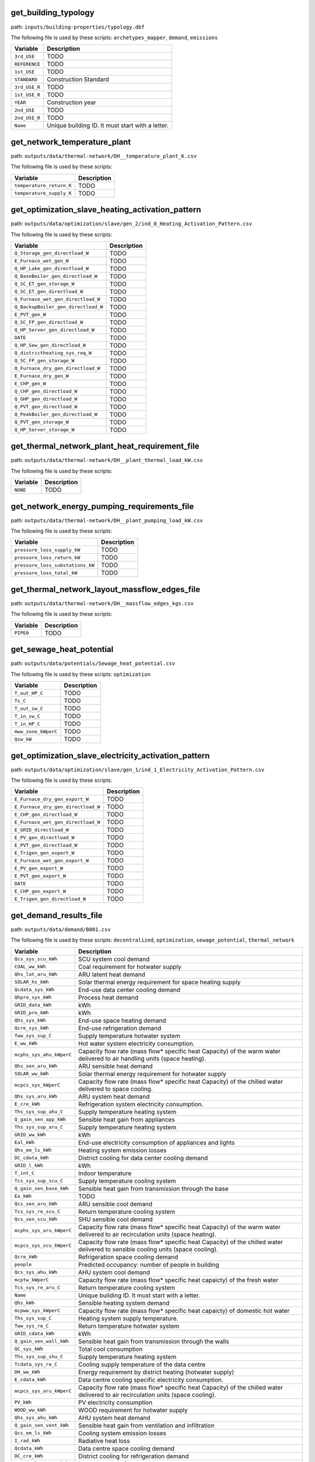 
get_building_typology
---------------------

path: ``inputs/building-properties/typology.dbf``

The following file is used by these scripts: ``archetypes_mapper``, ``demand``, ``emissions``


.. csv-table::
    :header: "Variable", "Description"

    ``3rd_USE``, "TODO"
    ``REFERENCE``, "TODO"
    ``1st_USE``, "TODO"
    ``STANDARD``, "Construction Standard"
    ``3rd_USE_R``, "TODO"
    ``1st_USE_R``, "TODO"
    ``YEAR``, "Construction year"
    ``2nd_USE``, "TODO"
    ``2nd_USE_R``, "TODO"
    ``Name``, "Unique building ID. It must start with a letter."
    


get_network_temperature_plant
-----------------------------

path: ``outputs/data/thermal-network/DH__temperature_plant_K.csv``

The following file is used by these scripts: 


.. csv-table::
    :header: "Variable", "Description"

    ``temperature_return_K``, "TODO"
    ``temperature_supply_K``, "TODO"
    


get_optimization_slave_heating_activation_pattern
-------------------------------------------------

path: ``outputs/data/optimization/slave/gen_2/ind_0_Heating_Activation_Pattern.csv``

The following file is used by these scripts: 


.. csv-table::
    :header: "Variable", "Description"

    ``Q_Storage_gen_directload_W``, "TODO"
    ``E_Furnace_wet_gen_W``, "TODO"
    ``Q_HP_Lake_gen_directload_W``, "TODO"
    ``Q_BaseBoiler_gen_directload_W``, "TODO"
    ``Q_SC_ET_gen_storage_W``, "TODO"
    ``Q_SC_ET_gen_directload_W``, "TODO"
    ``Q_Furnace_wet_gen_directload_W``, "TODO"
    ``Q_BackupBoiler_gen_directload_W``, "TODO"
    ``E_PVT_gen_W``, "TODO"
    ``Q_SC_FP_gen_directload_W``, "TODO"
    ``Q_HP_Server_gen_directload_W``, "TODO"
    ``DATE``, "TODO"
    ``Q_HP_Sew_gen_directload_W``, "TODO"
    ``Q_districtheating_sys_req_W``, "TODO"
    ``Q_SC_FP_gen_storage_W``, "TODO"
    ``Q_Furnace_dry_gen_directload_W``, "TODO"
    ``E_Furnace_dry_gen_W``, "TODO"
    ``E_CHP_gen_W``, "TODO"
    ``Q_CHP_gen_directload_W``, "TODO"
    ``Q_GHP_gen_directload_W``, "TODO"
    ``Q_PVT_gen_directload_W``, "TODO"
    ``Q_PeakBoiler_gen_directload_W``, "TODO"
    ``Q_PVT_gen_storage_W``, "TODO"
    ``Q_HP_Server_storage_W``, "TODO"
    


get_thermal_network_plant_heat_requirement_file
-----------------------------------------------

path: ``outputs/data/thermal-network/DH__plant_thermal_load_kW.csv``

The following file is used by these scripts: 


.. csv-table::
    :header: "Variable", "Description"

    ``NONE``, "TODO"
    


get_network_energy_pumping_requirements_file
--------------------------------------------

path: ``outputs/data/thermal-network/DH__plant_pumping_load_kW.csv``

The following file is used by these scripts: 


.. csv-table::
    :header: "Variable", "Description"

    ``pressure_loss_supply_kW``, "TODO"
    ``pressure_loss_return_kW``, "TODO"
    ``pressure_loss_substations_kW``, "TODO"
    ``pressure_loss_total_kW``, "TODO"
    


get_thermal_network_layout_massflow_edges_file
----------------------------------------------

path: ``outputs/data/thermal-network/DH__massflow_edges_kgs.csv``

The following file is used by these scripts: 


.. csv-table::
    :header: "Variable", "Description"

    ``PIPE0``, "TODO"
    


get_sewage_heat_potential
-------------------------

path: ``outputs/data/potentials/Sewage_heat_potential.csv``

The following file is used by these scripts: ``optimization``


.. csv-table::
    :header: "Variable", "Description"

    ``T_out_HP_C``, "TODO"
    ``Ts_C``, "TODO"
    ``T_out_sw_C``, "TODO"
    ``T_in_sw_C``, "TODO"
    ``T_in_HP_C``, "TODO"
    ``mww_zone_kWperC``, "TODO"
    ``Qsw_kW``, "TODO"
    


get_optimization_slave_electricity_activation_pattern
-----------------------------------------------------

path: ``outputs/data/optimization/slave/gen_1/ind_1_Electricity_Activation_Pattern.csv``

The following file is used by these scripts: 


.. csv-table::
    :header: "Variable", "Description"

    ``E_Furnace_dry_gen_export_W``, "TODO"
    ``E_Furnace_dry_gen_directload_W``, "TODO"
    ``E_CHP_gen_directload_W``, "TODO"
    ``E_Furnace_wet_gen_directload_W``, "TODO"
    ``E_GRID_directload_W``, "TODO"
    ``E_PV_gen_directload_W``, "TODO"
    ``E_PVT_gen_directload_W``, "TODO"
    ``E_Trigen_gen_export_W``, "TODO"
    ``E_Furnace_wet_gen_export_W``, "TODO"
    ``E_PV_gen_export_W``, "TODO"
    ``E_PVT_gen_export_W``, "TODO"
    ``DATE``, "TODO"
    ``E_CHP_gen_export_W``, "TODO"
    ``E_Trigen_gen_directload_W``, "TODO"
    


get_demand_results_file
-----------------------

path: ``outputs/data/demand/B001.csv``

The following file is used by these scripts: ``decentralized``, ``optimization``, ``sewage_potential``, ``thermal_network``


.. csv-table::
    :header: "Variable", "Description"

    ``Qcs_sys_scu_kWh``, "SCU system cool demand"
    ``COAL_ww_kWh``, "Coal requirement for hotwater supply"
    ``Qhs_lat_aru_kWh``, "ARU latent heat demand"
    ``SOLAR_hs_kWh``, "Solar thermal energy requirement for space heating supply"
    ``Qcdata_sys_kWh``, "End-use data center cooling demand"
    ``Qhpro_sys_kWh``, "Process heat demand"
    ``GRID_data_kWh``, "kWh"
    ``GRID_pro_kWh``, "kWh"
    ``Qhs_sys_kWh``, "End-use space heating demand"
    ``Qcre_sys_kWh``, "End-use refrigeration demand"
    ``Tww_sys_sup_C``, "Supply temperature hotwater system"
    ``E_ww_kWh``, "Hot water system electricity consumption."
    ``mcphs_sys_ahu_kWperC``, "Capacity flow rate (mass flow* specific heat Capacity) of the warm water delivered to air handling units (space heating)."
    ``Qhs_sen_aru_kWh``, "ARU sensible heat demand"
    ``SOLAR_ww_kWh``, "Solar thermal energy requirement for hotwater supply"
    ``mcpcs_sys_kWperC``, "Capacity flow rate (mass flow* specific heat Capacity) of the chilled water delivered to space cooling."
    ``Qhs_sys_aru_kWh``, "ARU system heat demand"
    ``E_cre_kWh``, "Refrigeration system electricity consumption."
    ``Ths_sys_sup_ahu_C``, "Supply temperature heating system"
    ``Q_gain_sen_app_kWh``, "Sensible heat gain from appliances"
    ``Ths_sys_sup_aru_C``, "Supply temperature heating system"
    ``GRID_ww_kWh``, "kWh"
    ``Eal_kWh``, "End-use electricity consumption of appliances and lights"
    ``Qhs_em_ls_kWh``, "Heating system emission losses"
    ``DC_cdata_kWh``, "District cooling for data center cooling demand"
    ``GRID_l_kWh``, "kWh"
    ``T_int_C``, "Indoor temperature"
    ``Tcs_sys_sup_scu_C``, "Supply temperature cooling system"
    ``Q_gain_sen_base_kWh``, "Sensible heat gain from transmission through the base"
    ``Ea_kWh``, "TODO"
    ``Qcs_sen_aru_kWh``, "ARU sensible cool demand"
    ``Tcs_sys_re_scu_C``, "Return temperature cooling system"
    ``Qcs_sen_scu_kWh``, "SHU sensible cool demand"
    ``mcphs_sys_aru_kWperC``, "Capacity flow rate (mass flow* specific heat Capacity) of the warm water delivered to air recirculation units (space heating)."
    ``mcpcs_sys_scu_kWperC``, "Capacity flow rate (mass flow* specific heat Capacity) of the chilled water delivered to sensible cooling units (space cooling)."
    ``Qcre_kWh``, "Refrigeration space cooling demand"
    ``people``, "Predicted occupancy: number of people in building"
    ``Qcs_sys_ahu_kWh``, "AHU system cool demand"
    ``mcptw_kWperC``, "Capacity flow rate (mass flow* specific heat capaicty) of the fresh water"
    ``Tcs_sys_re_aru_C``, "Return temperature cooling system"
    ``Name``, "Unique building ID. It must start with a letter."
    ``Qhs_kWh``, "Sensible heating system demand"
    ``mcpww_sys_kWperC``, "Capacity flow rate (mass flow* specific heat capaicty) of domestic hot water"
    ``Ths_sys_sup_C``, "Heating system supply temperature."
    ``Tww_sys_re_C``, "Return temperature hotwater system"
    ``GRID_cdata_kWh``, "kWh"
    ``Q_gain_sen_wall_kWh``, "Sensible heat gain from transmission through the walls"
    ``QC_sys_kWh``, "Total cool consumption"
    ``Ths_sys_sup_shu_C``, "Supply temperature heating system"
    ``Tcdata_sys_re_C``, "Cooling supply temperature of the data centre"
    ``DH_ww_kWh``, "Energy requirement by district heating (hotwater supply)"
    ``E_cdata_kWh``, "Data centre cooling specific electricity consumption."
    ``mcpcs_sys_aru_kWperC``, "Capacity flow rate (mass flow* specific heat Capacity) of the chilled water delivered to air recirculation units (space cooling)."
    ``PV_kWh``, "PV electricity consumption"
    ``WOOD_ww_kWh``, "WOOD requirement for hotwater supply"
    ``Qhs_sys_ahu_kWh``, "AHU system heat demand"
    ``Q_gain_sen_vent_kWh``, "Sensible heat gain from ventilation and infiltration"
    ``Qcs_em_ls_kWh``, "Cooling system emission losses"
    ``I_rad_kWh``, "Radiative heat loss"
    ``Qcdata_kWh``, "Data centre space cooling demand"
    ``DC_cre_kWh``, "District cooling for refrigeration demand"
    ``Q_gain_lat_peop_kWh``, "Latent heat gain from people"
    ``Ths_sys_re_ahu_C``, "Return temperature heating system"
    ``Qhs_lat_sys_kWh``, "Total latent heat demand for all systems"
    ``GRID_cs_kWh``, "kWh"
    ``Qcs_sys_kWh``, "End-use space cooling demand"
    ``Qcs_lat_aru_kWh``, "ARU latent cool demand"
    ``Qhs_lat_ahu_kWh``, "AHU latent heat demand"
    ``E_sys_kWh``, "End-use total electricity system consumption = Ea + El + Edata + Epro + Eaux "
    ``Qcs_sys_aru_kWh``, "ARU system cool demand"
    ``Qhs_sen_shu_kWh``, "SHU sensible heat demand"
    ``COAL_hs_kWh``, "Coal requirement for space heating supply"
    ``Qhs_sys_shu_kWh``, "SHU system heat demand"
    ``Tcs_sys_re_C``, "System cooling return temperature."
    ``Tcs_sys_sup_ahu_C``, "Supply temperature cooling system"
    ``Qhs_dis_ls_kWh``, "Heating system distribution losses"
    ``mcpcre_sys_kWperC``, "Capacity flow rate (mass flow* specific heat Capacity) of the chilled water delivered to refrigeration."
    ``OIL_ww_kWh``, "OIL requirement for hotwater supply"
    ``x_int``, "Internal mass fraction of humidity (water/dry air)"
    ``Qhs_sen_ahu_kWh``, "AHU sensible heat demand"
    ``Q_gain_sen_data_kWh``, "Sensible heat gain from data centres"
    ``GRID_hs_kWh``, "kWh"
    ``T_ext_C``, "Outdoor temperature"
    ``DC_cs_kWh``, "District cooling for space cooling demand"
    ``Tcre_sys_re_C``, "Cooling return temperature of the refrigeration system."
    ``Qcs_sen_sys_kWh``, "Total sensible cool demand for all systems"
    ``GRID_kWh``, "Grid total requirements of electricity = GRID_a + GRID_l + GRID_v +GRID_data + GRID_pro + GRID_aux + GRID_cdata + GRID_cre + GRID_hs + GRID_ww + GRID_cs"
    ``Qhs_sen_sys_kWh``, "Total sensible heat demand for all systems"
    ``I_sol_and_I_rad_kWh``, "Net radiative heat gain"
    ``Q_gain_sen_pro_kWh``, "Sensible heat gain from industrial processes."
    ``Qcpro_sys_kWh``, "Process cooling demand"
    ``NG_ww_kWh``, "NG requirement for hotwater supply"
    ``E_cs_kWh``, "Cooling system electricity consumption."
    ``Eaux_kWh``, "End-use auxiliary electricity consumption."
    ``NG_hs_kWh``, "NG requirement for space heating supply"
    ``Tcs_sys_sup_aru_C``, "Supply temperature cooling system"
    ``WOOD_hs_kWh``, "WOOD requirement for space heating supply"
    ``Tcdata_sys_sup_C``, "Cooling return temperature of the data centre"
    ``Q_loss_sen_ref_kWh``, "Sensible heat loss from refrigeration systems"
    ``El_kWh``, "TODO"
    ``Qcs_lat_ahu_kWh``, "AHU latent cool demand"
    ``mcpcdata_sys_kWperC``, "Capacity flow rate (mass flow* specific heat capacity) of the chilled water delivered to data centre."
    ``Ths_sys_re_shu_C``, "Return temperature heating system"
    ``DATE``, "Time stamp for each day of the year ascending in hour intervals."
    ``mcphs_sys_shu_kWperC``, "Capacity flow rate (mass flow* specific heat Capacity) of the warm water delivered to sensible heating units (space heating)."
    ``Qcs_dis_ls_kWh``, "Cooling system distribution losses"
    ``Q_gain_sen_light_kWh``, "Sensible heat gain from lighting"
    ``mcphs_sys_kWperC``, "Capacity flow rate (mass flow* specific heat Capacity) of the warm water delivered to space heating."
    ``Qww_sys_kWh``, "End-use hotwater demand"
    ``GRID_aux_kWh``, "kWh"
    ``Qcs_kWh``, "Specific cool demand"
    ``Qcs_sen_ahu_kWh``, "AHU sensible cool demand"
    ``mcpcs_sys_ahu_kWperC``, "Capacity flow rate (mass flow* specific heat Capacity) of the chilled water delivered to air handling units (space cooling)."
    ``QH_sys_kWh``, "Total heat consumption"
    ``Qcs_lat_sys_kWh``, "Total latent cool demand for all systems"
    ``theta_o_C``, "Operative temperature in building (RC-model) used for comfort plotting"
    ``I_sol_kWh``, "Solar heat gain"
    ``DH_hs_kWh``, "Energy requirement by district heating (space heating supply)"
    ``Tcre_sys_sup_C``, "Cooling supply temperature of the refrigeration system."
    ``Epro_kWh``, "End-use electricity consumption for industrial processes."
    ``GRID_a_kWh``, "kWh"
    ``Tcs_sys_sup_C``, "System cooling supply temperature."
    ``Edata_kWh``, "End-use data centre electricity consumption."
    ``Tcs_sys_re_ahu_C``, "Return temperature cooling system"
    ``Q_gain_sen_wind_kWh``, "Sensible heat gain from transmission through the windows"
    ``OIL_hs_kWh``, "OIL requirement for space heating supply"
    ``Ths_sys_re_C``, "Heating system return temperature."
    ``Qww_kWh``, "DHW specific heat demand"
    ``GRID_cre_kWh``, "kWh"
    ``Ths_sys_re_aru_C``, "Return temperature heating system"
    ``Q_gain_sen_roof_kWh``, "Sensible heat gain from transmission through the roof"
    ``E_hs_kWh``, "Heating system electricity consumption."
    ``Q_gain_sen_peop_kWh``, "Sensible heat gain from people"
    


get_optimization_generation_disconnected_performance
----------------------------------------------------

path: ``outputs/data/optimization/slave/gen_2/gen_2_disconnected_performance.csv``

The following file is used by these scripts: 


.. csv-table::
    :header: "Variable", "Description"

    ``PEN_cooling_disconnected_MJoil``, "TODO"
    ``Opex_var_cooling_disconnected_USD``, "TODO"
    ``GHG_cooling_disconnected_tonCO2``, "TODO"
    ``generation``, "TODO"
    ``GHG_heating_disconnected_tonCO2``, "TODO"
    ``individual_name``, "TODO"
    ``Opex_var_heating_disconnected_USD``, "TODO"
    ``Opex_fixed_cooling_disconnected_USD``, "TODO"
    ``Capex_total_cooling_disconnected_USD``, "TODO"
    ``Unnamed: 0``, "TODO"
    ``Capex_a_cooling_disconnected_USD``, "TODO"
    ``Capex_total_heating_disconnected_USD``, "TODO"
    ``Capex_a_heating_disconnected_USD``, "TODO"
    ``individual``, "TODO"
    ``PEN_heating_disconnected_MJoil``, "TODO"
    ``Opex_fixed_heating_disconnected_USD``, "TODO"
    


get_building_weekly_schedules
-----------------------------

path: ``inputs/building-properties/schedules/B001.csv``

The following file is used by these scripts: ``demand``, ``schedule_maker``


.. csv-table::
    :header: "Variable", "Description"

    ``METADATA``, "TODO"
    ``mixed-schedule``, "TODO"
    


PVT_results
-----------

path: ``outputs/data/potentials/solar/B001_PVT.csv``

The following file is used by these scripts: 


.. csv-table::
    :header: "Variable", "Description"

    ``Q_PVT_l_kWh``, "Collector heat loss."
    ``Q_PVT_gen_kWh``, "Total heat generated by the collector."
    ``PVT_walls_south_E_kWh``, "Electricity production from photovoltaic-thermal panels on south facades"
    ``Eaux_PVT_kWh``, "Auxiliary electricity consumed by the collector."
    ``PVT_walls_west_Q_kWh``, "Heat production from photovoltaic-thermal panels on west facades"
    ``PVT_roofs_top_Q_kWh``, "Heat production from photovoltaic-thermal panels on roof tops"
    ``PVT_walls_east_Q_kWh``, "Heat production from photovoltaic-thermal panels on east facades"
    ``Area_PVT_m2``, "Total area of investigated collector."
    ``radiation_kWh``, "Total radiatiative potential."
    ``PVT_roofs_top_m2``, "Collector surface area on roof tops."
    ``PVT_roofs_top_E_kWh``, "Electricity production from photovoltaic-thermal panels on roof tops"
    ``PVT_walls_west_m2``, "West facing wall collector surface area."
    ``T_PVT_sup_C``, "Collector heating supply temperature."
    ``PVT_walls_north_E_kWh``, "Electricity production from photovoltaic-thermal panels on north facades"
    ``T_PVT_re_C``, "Collector heating supply temperature."
    ``E_PVT_gen_kWh``, "Total electricity generated by the collector."
    ``PVT_walls_west_E_kWh``, "Electricity production from photovoltaic-thermal panels on west facades"
    ``PVT_walls_east_E_kWh``, "Electricity production from photovoltaic-thermal panels on east facades"
    ``PVT_walls_south_Q_kWh``, "Heat production from photovoltaic-thermal panels on south facades"
    ``mcp_PVT_kWperC``, "Capacity flow rate (mass flow* specific heat capacity) of the hot water delivered by the collector."
    ``PVT_walls_east_m2``, "Collector surface area on east facades."
    ``Date``, "Date and time in hourly steps."
    ``PVT_walls_north_Q_kWh``, "Heat production from photovoltaic-thermal panels on north facades"
    ``PVT_walls_north_m2``, "Collector surface area on north facades."
    ``PVT_walls_south_m2``, "Collector surface area on south facades."
    


get_thermal_network_layout_massflow_nodes_file
----------------------------------------------

path: ``outputs/data/thermal-network/DH__massflow_nodes_kgs.csv``

The following file is used by these scripts: 


.. csv-table::
    :header: "Variable", "Description"

    ``NODE0``, "TODO"
    


get_network_total_thermal_loss_file
-----------------------------------

path: ``outputs/data/thermal-network/DH__total_thermal_loss_edges_kW.csv``

The following file is used by these scripts: ``optimization``


.. csv-table::
    :header: "Variable", "Description"

    ``thermal_loss_return_kW``, "TODO"
    ``thermal_loss_supply_kW``, "TODO"
    ``thermal_loss_total_kW``, "TODO"
    


get_lca_embodied
----------------

path: ``outputs/data/emissions/Total_LCA_embodied.csv``

The following file is used by these scripts: 


.. csv-table::
    :header: "Variable", "Description"

    ``GHG_sys_embodied_tonCO2``, "Building construction and decomissioning"
    ``GHG_sys_embodied_kgCO2m2``, "Building construction and decomissioning"
    ``GFA_m2``, "Gross floor area"
    ``Name``, "Unique building ID. It must start with a letter."
    


get_optimization_individuals_in_generation
------------------------------------------

path: ``outputs/data/optimization/slave/gen_2/generation_2_individuals.csv``

The following file is used by these scripts: 


.. csv-table::
    :header: "Variable", "Description"

    ``B09_DH``, "TODO"
    ``WS_HP``, "TODO"
    ``B06_DH``, "TODO"
    ``NG_PeakBoiler``, "TODO"
    ``NG_BaseBoiler``, "TODO"
    ``B03_DH``, "TODO"
    ``B05_DH``, "TODO"
    ``DB_Cogen``, "TODO"
    ``SS_HP``, "TODO"
    ``B02_DH``, "TODO"
    ``GS_HP``, "TODO"
    ``PV``, "TODO"
    ``NG_Cogen``, "TODO"
    ``B07_DH``, "TODO"
    ``Unnamed: 0``, "TODO"
    ``PVT``, "TODO"
    ``SC_FP``, "TODO"
    ``B08_DH``, "TODO"
    ``B01_DH``, "TODO"
    ``generation``, "TODO"
    ``individual``, "TODO"
    ``B04_DH``, "TODO"
    ``SC_ET``, "TODO"
    ``WB_Cogen``, "TODO"
    ``DS_HP``, "TODO"
    


get_optimization_substations_results_file
-----------------------------------------

path: ``outputs/data/optimization/substations/110011011DH_B001_result.csv``

The following file is used by these scripts: ``optimization``


.. csv-table::
    :header: "Variable", "Description"

    ``mdot_DH_result_kgpers``, "TODO"
    ``Q_heating_W``, "TODO"
    ``A_hex_heating_design_m2``, "TODO"
    ``Q_dhw_W``, "TODO"
    ``A_hex_dhw_design_m2``, "TODO"
    ``T_supply_DH_result_K``, "TODO"
    ``T_return_DH_result_K``, "TODO"
    


get_optimization_disconnected_cooling_capacity
----------------------------------------------

path: ``outputs/data/optimization/slave/gen_1/ind_0_disconnected_cooling_capacity.csv``

The following file is used by these scripts: 


.. csv-table::
    :header: "Variable", "Description"

    ``Capacity_DX_AS_cool_disconnected_W``, "TODO"
    ``Name``, "TODO"
    ``Capaticy_ACH_SC_ET_cool_disconnected_W``, "TODO"
    ``Capacity_ACHHT_FP_cool_disconnected_W``, "TODO"
    ``Capacity_VCCHT_AS_cool_disconnected_W``, "TODO"
    ``Capacity_BaseVCC_AS_cool_disconnected_W``, "TODO"
    ``Capacity_ACH_SC_FP_cool_disconnected_W``, "TODO"
    


get_optimization_decentralized_folder_building_cooling_activation
-----------------------------------------------------------------

path: ``outputs/data/optimization/decentralized/{building}_{configuration}_cooling_activation.csv``

The following file is used by these scripts: ``optimization``


.. csv-table::
    :header: "Variable", "Description"

    ``E_cs_cre_cdata_req_W``, "TODO"
    ``Unnamed: 0``, "TODO"
    ``E_DX_AS_req_W``, "TODO"
    ``Q_DX_AS_gen_directload_W``, "TODO"
    


get_database_supply_assemblies
------------------------------

path: ``inputs/technology/assemblies/SUPPLY.xls``

The following file is used by these scripts: ``demand``, ``emissions``, ``system_costs``




.. csv-table:: ``inputs/technology/assemblies/SUPPLY.xls`` Worksheet: ``ELECTRICITY``
    :header: "Variable", "Description"
    ``code``, TODO``Description``, TODO``reference``, TODO``O&M_%``, TODO``LT_yr``, TODO``IR_%``, TODO``CAPEX_USD2015kW``, TODO``efficiency``, TODO``scale``, TODO``feedstock``, TODO



.. csv-table:: ``inputs/technology/assemblies/SUPPLY.xls`` Worksheet: ``HOT_WATER``
    :header: "Variable", "Description"
    ``code``, TODO``Description``, TODO``reference``, TODO``O&M_%``, TODO``LT_yr``, TODO``IR_%``, TODO``CAPEX_USD2015kW``, TODO``efficiency``, TODO``scale``, TODO``feedstock``, TODO



.. csv-table:: ``inputs/technology/assemblies/SUPPLY.xls`` Worksheet: ``COOLING``
    :header: "Variable", "Description"
    ``code``, TODO``Description``, TODO``reference``, TODO``O&M_%``, TODO``LT_yr``, TODO``IR_%``, TODO``CAPEX_USD2015kW``, TODO``efficiency``, TODO``scale``, TODO``feedstock``, TODO



.. csv-table:: ``inputs/technology/assemblies/SUPPLY.xls`` Worksheet: ``HEATING``
    :header: "Variable", "Description"
    ``code``, TODO``Description``, TODO``reference``, TODO``O&M_%``, TODO``LT_yr``, TODO``IR_%``, TODO``CAPEX_USD2015kW``, TODO``efficiency``, TODO``scale``, TODO``feedstock``, TODO




get_nominal_edge_mass_flow_csv_file
-----------------------------------

path: ``outputs/data/thermal-network/Nominal_EdgeMassFlow_at_design_{network_type}__kgpers.csv``

The following file is used by these scripts: ``thermal_network``


.. csv-table::
    :header: "Variable", "Description"

    ``PIPE0``, "TODO"
    ``Unnamed: 0``, "TODO"
    


get_database_use_types_properties
---------------------------------

path: ``inputs/technology/archetypes/use_types/USE_TYPE_PROPERTIES.xlsx``

The following file is used by these scripts: ``archetypes_mapper``




.. csv-table:: ``inputs/technology/archetypes/use_types/USE_TYPE_PROPERTIES.xlsx`` Worksheet: ``INDOOR_COMFORT``
    :header: "Variable", "Description"
    ``RH_max_pc``, TODO``code``, TODO``Tcs_set_C``, TODO``Ths_setb_C``, TODO``Ths_set_C``, TODO``Tcs_setb_C``, TODO``Ve_lpspax``, TODO``RH_min_pc``, TODO



.. csv-table:: ``inputs/technology/archetypes/use_types/USE_TYPE_PROPERTIES.xlsx`` Worksheet: ``INTERNAL_LOADS``
    :header: "Variable", "Description"
    ``El_Wm2``, TODO``code``, TODO``Qhpro_Wm2``, TODO``Occ_m2pax``, TODO``Ed_Wm2``, TODO``Ea_Wm2``, TODO``Qcre_Wm2``, TODO``Ev_kWveh``, TODO``Epro_Wm2``, TODO``X_ghpax``, TODO``Vww_lpdpax``, TODO``Vw_lpdpax``, TODO``Qs_Wpax``, TODO``Qcpro_Wm2``, TODO




get_building_supply
-------------------

path: ``inputs/building-properties/supply_systems.dbf``

The following file is used by these scripts: ``decentralized``, ``demand``, ``emissions``, ``system_costs``


.. csv-table::
    :header: "Variable", "Description"

    ``type_hs``, "Type of heating supply system"
    ``type_el``, "Type of electrical supply system"
    ``Name``, "Unique building ID. It must start with a letter."
    ``type_dhw``, "Type of hot water supply system"
    ``type_cs``, "Type of cooling supply system"
    


get_database_air_conditioning_systems
-------------------------------------

path: ``inputs/technology/assemblies/HVAC.xls``

The following file is used by these scripts: ``demand``




.. csv-table:: ``inputs/technology/assemblies/HVAC.xls`` Worksheet: ``HOT_WATER``
    :header: "Variable", "Description"
    ``Qwwmax_Wm2``, TODO``code``, TODO``Description``, TODO``Tsww0_C``, TODO



.. csv-table:: ``inputs/technology/assemblies/HVAC.xls`` Worksheet: ``CONTROLLER``
    :header: "Variable", "Description"
    ``dT_Qcs``, TODO``dT_Qhs``, TODO``code``, TODO``Description``, TODO



.. csv-table:: ``inputs/technology/assemblies/HVAC.xls`` Worksheet: ``COOLING``
    :header: "Variable", "Description"
    ``Tscs0_scu_C``, TODO``Qcsmax_Wm2``, TODO``code``, TODO``Description``, TODO``dTcs0_aru_C``, TODO``class_cs``, TODO``dTcs0_ahu_C``, TODO``Tc_sup_air_aru_C``, TODO``convection_cs``, TODO``Tscs0_ahu_C``, TODO``Tscs0_aru_C``, TODO``Tc_sup_air_ahu_C``, TODO``dTcs0_scu_C``, TODO``dTcs_C``, TODO



.. csv-table:: ``inputs/technology/assemblies/HVAC.xls`` Worksheet: ``VENTILATION``
    :header: "Variable", "Description"
    ``ECONOMIZER``, TODO``code``, TODO``NIGHT_FLSH``, TODO``Description``, TODO``MECH_VENT``, TODO``WIN_VENT``, TODO``HEAT_REC``, TODO



.. csv-table:: ``inputs/technology/assemblies/HVAC.xls`` Worksheet: ``HEATING``
    :header: "Variable", "Description"
    ``Tshs0_aru_C``, TODO``code``, TODO``Description``, TODO``Tshs0_shu_C``, TODO``Tshs0_ahu_C``, TODO``Qhsmax_Wm2``, TODO``dThs0_aru_C``, TODO``dThs0_ahu_C``, TODO``dThs0_shu_C``, TODO``convection_hs``, TODO``dThs_C``, TODO``class_hs``, TODO``Th_sup_air_aru_C``, TODO``Th_sup_air_ahu_C``, TODO




get_optimization_slave_cooling_activation_pattern
-------------------------------------------------

path: ``outputs/data/optimization/slave/gen_1/ind_2_Cooling_Activation_Pattern.csv``

The following file is used by these scripts: 


.. csv-table::
    :header: "Variable", "Description"

    ``DATE``, "TODO"
    


get_radiation_materials
-----------------------

path: ``outputs/data/solar-radiation/buidling_materials.csv``

The following file is used by these scripts: 


.. csv-table::
    :header: "Variable", "Description"

    ``type_base``, "TODO"
    ``r_wall``, "TODO"
    ``Name``, "TODO"
    ``type_floor``, "TODO"
    ``r_roof``, "TODO"
    ``type_win``, "TODO"
    ``type_roof``, "TODO"
    ``G_win``, "TODO"
    ``type_wall``, "TODO"
    


get_thermal_network_substation_ploss_file
-----------------------------------------

path: ``outputs/data/thermal-network/DH__pumping_load_due_to_substations_kW.csv``

The following file is used by these scripts: 


.. csv-table::
    :header: "Variable", "Description"

    ``B01``, "TODO"
    


get_costs_operation_file
------------------------

path: ``outputs/data/costs/operation_costs.csv``

The following file is used by these scripts: 


.. csv-table::
    :header: "Variable", "Description"

    ``WOOD_ww_cost_m2yr``, "TODO"
    ``OIL_ww_cost_m2yr``, "TODO"
    ``COAL_ww_cost_yr``, "Operation costs of coal due to hotwater"
    ``Capex_a_sys_connected_USD``, "TODO"
    ``DH_hs_cost_m2yr``, "TODO"
    ``Opex_a_sys_connected_USD``, "TODO"
    ``DC_cre_cost_yr``, "Operation costs due to hotwater"
    ``DC_cs_cost_yr``, "Operation costs due to space cooling"
    ``Aocc_m2``, "TODO"
    ``WOOD_hs_cost_yr``, "Operation costs of wood due to space heating"
    ``COAL_hs_cost_m2yr``, "TODO"
    ``DC_cdata_cost_yr``, "Operation costs due to space heating"
    ``WOOD_ww_cost_yr``, "Operation costs of wood due to hotwater"
    ``PV_cost_yr``, "Electricity supply from PV"
    ``NG_hs_cost_m2yr``, "TODO"
    ``DH_ww_cost_m2yr``, "TODO"
    ``DH_ww_cost_yr``, "Operation costs due to hotwater"
    ``COAL_ww_cost_m2yr``, "TODO"
    ``Capex_a_sys_disconnected_USD``, "TODO"
    ``SOLAR_ww_cost_m2yr``, "TODO"
    ``PV_cost_m2yr``, "Electricity supply from PV"
    ``DC_cdata_cost_m2yr``, "TODO"
    ``GRID_cost_m2yr``, "Electricity supply from the grid"
    ``COAL_hs_cost_yr``, "Operation costs of coal due to space heating"
    ``DC_cre_cost_m2yr``, "TODO"
    ``OIL_hs_cost_m2yr``, "TODO"
    ``OIL_ww_cost_yr``, "Operation costs of oil due to hotwater"
    ``SOLAR_ww_cost_yr``, "Operation costs due to solar collectors for space heating"
    ``Opex_a_sys_disconnected_USD``, "TODO"
    ``NG_ww_cost_m2yr``, "TODO"
    ``DH_hs_cost_yr``, "Operation costs due to space heating"
    ``DC_cs_cost_m2yr``, "TODO"
    ``NG_ww_cost_yr``, "Operation costs of NG due to hotwater"
    ``SOLAR_hs_cost_yr``, "Operation costs due to solar collectors for hotwater"
    ``SOLAR_hs_cost_m2yr``, "TODO"
    ``GRID_cost_yr``, "Electricity supply from the grid"
    ``OIL_hs_cost_yr``, "Operation costs of oil due to space heating"
    ``NG_hs_cost_yr``, "Operation costs of NG due to space heating"
    ``Name``, "Unique building ID. It must start with a letter."
    ``WOOD_hs_cost_m2yr``, "TODO"
    


get_thermal_network_pressure_losses_edges_file
----------------------------------------------

path: ``outputs/data/thermal-network/DH__pressure_losses_edges_kW.csv``

The following file is used by these scripts: 


.. csv-table::
    :header: "Variable", "Description"

    ``PIPE0``, "TODO"
    


get_network_linear_thermal_loss_edges_file
------------------------------------------

path: ``outputs/data/thermal-network/DH__linear_thermal_loss_edges_Wperm.csv``

The following file is used by these scripts: 


.. csv-table::
    :header: "Variable", "Description"

    ``PIPE0``, "TODO"
    


get_optimization_network_results_summary
----------------------------------------

path: ``outputs/data/optimization/network/DH_Network_summary_result_0x1be.csv``

The following file is used by these scripts: ``optimization``


.. csv-table::
    :header: "Variable", "Description"

    ``Q_DHNf_W``, "TODO"
    ``T_DHNf_sup_K``, "TODO"
    ``T_DHNf_re_K``, "TODO"
    ``mdot_DH_netw_total_kgpers``, "TODO"
    ``mcpdata_netw_total_kWperC``, "TODO"
    ``Q_DH_losses_W``, "TODO"
    ``DATE``, "TODO"
    ``Qcdata_netw_total_kWh``, "TODO"
    


get_optimization_decentralized_folder_building_result_heating_activation
------------------------------------------------------------------------

path: ``outputs/data/optimization/decentralized/DiscOp_B001_result_heating_activation.csv``

The following file is used by these scripts: ``optimization``


.. csv-table::
    :header: "Variable", "Description"

    ``BackupBoiler_Status``, "TODO"
    ``Unnamed: 0``, "TODO"
    ``Boiler_Status``, "TODO"
    ``Q_BackupBoiler_gen_directload_W``, "TODO"
    ``NG_BackupBoiler_req_Wh``, "TODO"
    ``E_hs_ww_req_W``, "TODO"
    ``NG_Boiler_req_Wh``, "TODO"
    ``Q_GHP_gen_directload_W``, "TODO"
    ``GHP_Status``, "TODO"
    ``Q_Boiler_gen_directload_W``, "TODO"
    


get_network_pressure_at_nodes
-----------------------------

path: ``outputs/data/thermal-network/DH__pressure_at_nodes_Pa.csv``

The following file is used by these scripts: 


.. csv-table::
    :header: "Variable", "Description"

    ``NODE0``, "TODO"
    


PVT_metadata_results
--------------------

path: ``outputs/data/potentials/solar/B001_PVT_sensors.csv``

The following file is used by these scripts: 


.. csv-table::
    :header: "Variable", "Description"

    ``surface_azimuth_deg``, "Azimuth angle of the panel surface e.g. south facing = 180 deg"
    ``orientation``, "Orientation of the surface (north/east/south/west/top)"
    ``Ycoor``, "Describes the position of the y vector."
    ``area_installed_module_m2``, "The area of the building suface covered by one solar panel"
    ``tilt_deg``, "Tilt angle of roof or walls"
    ``surface``, "Unique surface ID for each building exterior surface."
    ``Xcoor``, "Describes the position of the x vector."
    ``total_rad_Whm2``, "Total radiatiative potential of a given surfaces area."
    ``CATteta_z``, "Category according to the surface azimuth of the panel"
    ``AREA_m2``, "Surface area."
    ``SURFACE``, "Unique surface ID for each building exterior surface."
    ``Ydir``, "Directional scalar of the y vector."
    ``intersection``, "TODO"
    ``B_deg``, "Tilt angle of the installed solar panels"
    ``BUILDING``, "Unique building ID. It must start with a letter."
    ``CATB``, "Category according to the tilt angle of the panel"
    ``type_orientation``, "Concatenated surface type and orientation."
    ``CATGB``, "Category according to the annual radiation on the panel surface"
    ``Xdir``, "Directional scalar of the x vector."
    ``Zcoor``, "Describes the position of the z vector."
    ``Zdir``, "Directional scalar of the z vector."
    ``array_spacing_m``, "Spacing between solar arrays."
    ``TYPE``, "Surface typology."
    


get_optimization_generation_connected_performance
-------------------------------------------------

path: ``outputs/data/optimization/slave/gen_1/gen_1_connected_performance.csv``

The following file is used by these scripts: 


.. csv-table::
    :header: "Variable", "Description"

    ``Capex_a_HP_Lake_connected_USD``, "TODO"
    ``Capex_total_Furnace_wet_connected_USD``, "TODO"
    ``Capex_a_SeasonalStorage_WS_connected_USD``, "TODO"
    ``Capex_a_BackupBoiler_NG_connected_USD``, "TODO"
    ``Capex_total_BackupBoiler_NG_connected_USD``, "TODO"
    ``PEN_GRID_imports_connected_MJoilyr``, "TODO"
    ``Capex_a_PV_connected_USD``, "TODO"
    ``Capex_a_BaseBoiler_NG_connected_USD``, "TODO"
    ``Opex_fixed_PV_connected_USD``, "TODO"
    ``Opex_fixed_SC_ET_connected_USD``, "TODO"
    ``Capex_total_SubstationsHeating_connected_USD``, "TODO"
    ``Opex_fixed_SubstationsHeating_connected_USD``, "TODO"
    ``Capex_total_HP_Sewage_connected_USD``, "TODO"
    ``Opex_var_WB_connected_USD``, "TODO"
    ``Opex_fixed_HP_Server_connected_USD``, "TODO"
    ``Capex_total_GRID_connected_USD``, "TODO"
    ``Opex_fixed_BaseBoiler_NG_connected_USD``, "TODO"
    ``Capex_a_HP_Sewage_connected_USD``, "TODO"
    ``Capex_total_BaseBoiler_NG_connected_USD``, "TODO"
    ``Capex_a_Furnace_wet_connected_USD``, "TODO"
    ``Capex_a_SC_ET_connected_USD``, "TODO"
    ``Opex_fixed_DHN_connected_USD``, "TODO"
    ``PEN_WB_connected_MJoilyr``, "TODO"
    ``GHG_GRID_exports_connected_tonCO2yr``, "TODO"
    ``Capex_total_PVT_connected_USD``, "TODO"
    ``Opex_fixed_PVT_connected_USD``, "TODO"
    ``Opex_fixed_GRID_connected_USD``, "TODO"
    ``Opex_var_GRID_imports_connected_USD``, "TODO"
    ``Capex_total_PV_connected_USD``, "TODO"
    ``Capex_a_PeakBoiler_NG_connected_USD``, "TODO"
    ``individual``, "TODO"
    ``Capex_a_PVT_connected_USD``, "TODO"
    ``Capex_a_GHP_connected_USD``, "TODO"
    ``Capex_total_DHN_connected_USD``, "TODO"
    ``Opex_fixed_SeasonalStorage_WS_connected_USD``, "TODO"
    ``generation``, "TODO"
    ``GHG_WB_connected_tonCO2yr``, "TODO"
    ``GHG_GRID_imports_connected_tonCO2yr``, "TODO"
    ``PEN_DB_connected_MJoilyr``, "TODO"
    ``individual_name``, "TODO"
    ``Capex_total_HP_Lake_connected_USD``, "TODO"
    ``Capex_total_SC_FP_connected_USD``, "TODO"
    ``Capex_total_GHP_connected_USD``, "TODO"
    ``Opex_fixed_PeakBoiler_NG_connected_USD``, "TODO"
    ``Opex_fixed_Furnace_wet_connected_USD``, "TODO"
    ``Capex_total_Furnace_dry_connected_USD``, "TODO"
    ``Capex_a_DHN_connected_USD``, "TODO"
    ``Capex_total_CHP_NG_connected_USD``, "TODO"
    ``Opex_fixed_CHP_NG_connected_USD``, "TODO"
    ``Capex_a_SubstationsHeating_connected_USD``, "TODO"
    ``Capex_total_PeakBoiler_NG_connected_USD``, "TODO"
    ``Capex_a_CHP_NG_connected_USD``, "TODO"
    ``Capex_total_SC_ET_connected_USD``, "TODO"
    ``Opex_fixed_GHP_connected_USD``, "TODO"
    ``Opex_fixed_HP_Lake_connected_USD``, "TODO"
    ``Capex_total_HP_Server_connected_USD``, "TODO"
    ``Opex_fixed_BackupBoiler_NG_connected_USD``, "TODO"
    ``Capex_total_SeasonalStorage_WS_connected_USD``, "TODO"
    ``PEN_GRID_exports_connected_MJoilyr``, "TODO"
    ``PEN_NG_connected_MJoilyr``, "TODO"
    ``Unnamed: 0``, "TODO"
    ``Opex_fixed_SC_FP_connected_USD``, "TODO"
    ``Opex_var_DB_connected_USD``, "TODO"
    ``Opex_fixed_Furnace_dry_connected_USD``, "TODO"
    ``Capex_a_Furnace_dry_connected_USD``, "TODO"
    ``GHG_DB_connected_tonCO2yr``, "TODO"
    ``Opex_var_NG_connected_USD``, "TODO"
    ``Opex_var_GRID_exports_connected_USD``, "TODO"
    ``Capex_a_HP_Server_connected_USD``, "TODO"
    ``Capex_a_SC_FP_connected_USD``, "TODO"
    ``GHG_NG_connected_tonCO2yr``, "TODO"
    ``Capex_a_GRID_connected_USD``, "TODO"
    ``Opex_fixed_HP_Sewage_connected_USD``, "TODO"
    


PV_totals
---------

path: ``outputs/data/potentials/solar/PV_total.csv``

The following file is used by these scripts: ``optimization``


.. csv-table::
    :header: "Variable", "Description"

    ``PV_walls_west_m2``, "West facing wall collector surface area."
    ``PV_roofs_top_m2``, "Collector surface area on roof tops."
    ``PV_walls_north_E_kWh``, "Electricity production from photovoltaic panels on north facades"
    ``Area_PV_m2``, "Total area of investigated collector."
    ``E_PV_gen_kWh``, "Total electricity generated by the collector."
    ``PV_walls_south_m2``, "Collector surface area on south facades."
    ``PV_walls_east_E_kWh``, "Electricity production from photovoltaic panels on east facades"
    ``PV_walls_east_m2``, "Collector surface area on east facades."
    ``radiation_kWh``, "Total radiatiative potential."
    ``Date``, "Date and time in hourly steps."
    ``PV_walls_south_E_kWh``, "Electricity production from photovoltaic panels on south facades"
    ``PV_roofs_top_E_kWh``, "Electricity production from photovoltaic panels on roof tops"
    ``PV_walls_west_E_kWh``, "Electricity production from photovoltaic panels on west facades"
    ``PV_walls_north_m2``, "Collector surface area on north facades."
    


SC_totals
---------

path: ``outputs/data/potentials/solar/SC_FP_total.csv``

The following file is used by these scripts: ``optimization``


.. csv-table::
    :header: "Variable", "Description"

    ``SC_FP_walls_south_m2``, "TODO"
    ``SC_FP_walls_east_Q_kWh``, "TODO"
    ``T_SC_sup_C``, "TODO"
    ``Q_SC_l_kWh``, "TODO"
    ``Date``, "Date and time in hourly steps."
    ``SC_FP_walls_south_Q_kWh``, "TODO"
    ``Eaux_SC_kWh``, "TODO"
    ``radiation_kWh``, "Total radiatiative potential."
    ``Area_SC_m2``, "TODO"
    ``Q_SC_gen_kWh``, "TODO"
    ``SC_FP_walls_north_m2``, "TODO"
    ``SC_FP_walls_west_m2``, "TODO"
    ``SC_FP_walls_east_m2``, "TODO"
    ``SC_FP_roofs_top_m2``, "TODO"
    ``SC_FP_walls_north_Q_kWh``, "TODO"
    ``mcp_SC_kWperC``, "TODO"
    ``T_SC_re_C``, "TODO"
    ``SC_FP_roofs_top_Q_kWh``, "TODO"
    ``SC_FP_walls_west_Q_kWh``, "TODO"
    


get_network_total_pressure_drop_file
------------------------------------

path: ``outputs/data/thermal-network/DH__plant_pumping_pressure_loss_Pa.csv``

The following file is used by these scripts: ``optimization``


.. csv-table::
    :header: "Variable", "Description"

    ``pressure_loss_substations_Pa``, "TODO"
    ``pressure_loss_return_Pa``, "TODO"
    ``pressure_loss_supply_Pa``, "TODO"
    ``pressure_loss_total_Pa``, "TODO"
    


get_thermal_network_edge_list_file
----------------------------------

path: ``outputs/data/thermal-network/DH__metadata_edges.csv``

The following file is used by these scripts: ``optimization``


.. csv-table::
    :header: "Variable", "Description"

    ``length_m``, "TODO"
    ``D_int_m``, "TODO"
    ``Pipe_DN``, "TODO"
    ``Type_mat``, "TODO"
    


get_optimization_slave_total_performance
----------------------------------------

path: ``outputs/data/optimization/slave/gen_0/ind_2_total_performance.csv``

The following file is used by these scripts: 


.. csv-table::
    :header: "Variable", "Description"

    ``Capex_total_sys_connected_USD``, "TODO"
    ``PEN_sys_disconnected_MJoil``, "TODO"
    ``GHG_sys_tonCO2``, "TODO"
    ``Capex_total_sys_disconnected_USD``, "TODO"
    ``TAC_sys_USD``, "TODO"
    ``Opex_a_sys_connected_USD``, "TODO"
    ``PEN_sys_connected_MJoil``, "TODO"
    ``Capex_a_sys_USD``, "TODO"
    ``TAC_sys_connected_USD``, "TODO"
    ``GHG_sys_disconnected_tonCO2``, "TODO"
    ``Opex_a_sys_disconnected_USD``, "TODO"
    ``PEN_sys_MJoil``, "TODO"
    ``GHG_sys_connected_tonCO2``, "TODO"
    ``Capex_a_sys_connected_USD``, "TODO"
    ``TAC_sys_disconnected_USD``, "TODO"
    ``Capex_a_sys_disconnected_USD``, "TODO"
    ``Capex_total_sys_USD``, "TODO"
    ``Opex_a_sys_USD``, "TODO"
    


get_optimization_generation_total_performance
---------------------------------------------

path: ``outputs/data/optimization/slave/gen_2/gen_2_total_performance.csv``

The following file is used by these scripts: 


.. csv-table::
    :header: "Variable", "Description"

    ``generation``, "TODO"
    ``Capex_total_sys_connected_USD``, "TODO"
    ``PEN_sys_disconnected_MJoil``, "TODO"
    ``GHG_sys_tonCO2``, "TODO"
    ``Capex_a_sys_connected_USD``, "TODO"
    ``TAC_sys_USD``, "TODO"
    ``Opex_a_sys_connected_USD``, "TODO"
    ``individual_name``, "TODO"
    ``individual``, "TODO"
    ``TAC_sys_connected_USD``, "TODO"
    ``GHG_sys_disconnected_tonCO2``, "TODO"
    ``Opex_a_sys_disconnected_USD``, "TODO"
    ``PEN_sys_MJoil``, "TODO"
    ``GHG_sys_connected_tonCO2``, "TODO"
    ``Unnamed: 0``, "TODO"
    ``Capex_total_sys_disconnected_USD``, "TODO"
    ``PEN_sys_connected_MJoil``, "TODO"
    ``TAC_sys_disconnected_USD``, "TODO"
    ``Capex_a_sys_USD``, "TODO"
    ``Capex_a_sys_disconnected_USD``, "TODO"
    ``Capex_total_sys_USD``, "TODO"
    ``Opex_a_sys_USD``, "TODO"
    


get_optimization_substations_total_file
---------------------------------------

path: ``outputs/data/optimization/substations/Total_DH_111111111.csv``

The following file is used by these scripts: 


.. csv-table::
    :header: "Variable", "Description"

    ``GRID_ww_MWhyr``, "TODO"
    ``Qhs_sen_ahu_MWhyr``, "TODO"
    ``GRID_l0_kW``, "TODO"
    ``Ea_MWhyr``, "TODO"
    ``Qcs_sys_MWhyr``, "TODO"
    ``Qhs_sys_MWhyr``, "TODO"
    ``GRID_pro_MWhyr``, "TODO"
    ``GRID_cre_MWhyr``, "TODO"
    ``OIL_hs0_kW``, "TODO"
    ``Epro_MWhyr``, "TODO"
    ``QH_sys_MWhyr``, "TODO"
    ``Unnamed: 0``, "TODO"
    ``Qhs_sen_ahu0_kW``, "TODO"
    ``Qcs0_kW``, "TODO"
    ``WOOD_hs_MWhyr``, "TODO"
    ``Qcs_dis_ls0_kW``, "TODO"
    ``GRID0_kW``, "TODO"
    ``GRID_cs_MWhyr``, "TODO"
    ``GRID_MWhyr``, "TODO"
    ``GRID_data0_kW``, "TODO"
    ``GRID_hs_MWhyr``, "TODO"
    ``Qcdata_MWhyr``, "TODO"
    ``Edata_MWhyr``, "TODO"
    ``Qcs_em_ls_MWhyr``, "TODO"
    ``Qhs_lat_aru_MWhyr``, "TODO"
    ``E_sys_MWhyr``, "TODO"
    ``E_cdata0_kW``, "TODO"
    ``PV_MWhyr``, "TODO"
    ``Qww_sys_MWhyr``, "TODO"
    ``QH_sys0_kW``, "TODO"
    ``E_cre0_kW``, "TODO"
    ``Qcs_lat_sys0_kW``, "TODO"
    ``OIL_ww0_kW``, "TODO"
    ``Eal0_kW``, "TODO"
    ``Qhs_sen_sys0_kW``, "TODO"
    ``DH_hs_MWhyr``, "TODO"
    ``Qcre_sys_MWhyr``, "TODO"
    ``COAL_ww0_kW``, "TODO"
    ``GRID_l_MWhyr``, "TODO"
    ``Qcs_sen_scu_MWhyr``, "TODO"
    ``Af_m2``, "TODO"
    ``DH_ww_MWhyr``, "TODO"
    ``Qhs_dis_ls0_kW``, "TODO"
    ``Qcdata0_kW``, "TODO"
    ``Qhs_lat_sys_MWhyr``, "TODO"
    ``Qcs_sen_aru0_kW``, "TODO"
    ``Qcs_sys_aru0_kW``, "TODO"
    ``Qcs_lat_aru0_kW``, "TODO"
    ``Qcs_sen_scu0_kW``, "TODO"
    ``GRID_aux_MWhyr``, "TODO"
    ``Qcs_lat_ahu0_kW``, "TODO"
    ``Qcre0_kW``, "TODO"
    ``Qhs_lat_sys0_kW``, "TODO"
    ``GRID_cs0_kW``, "TODO"
    ``Aocc_m2``, "TODO"
    ``SOLAR_hs_MWhyr``, "TODO"
    ``GRID_pro0_kW``, "TODO"
    ``COAL_ww_MWhyr``, "TODO"
    ``Qcs_sys_ahu_MWhyr``, "TODO"
    ``Qhs_sys0_kW``, "TODO"
    ``Qcs_sys_scu0_kW``, "TODO"
    ``Aroof_m2``, "TODO"
    ``E_cdata_MWhyr``, "TODO"
    ``DC_cdata_MWhyr``, "TODO"
    ``Qcs_MWhyr``, "TODO"
    ``Qcs_sys_ahu0_kW``, "TODO"
    ``Qhs_sys_ahu_MWhyr``, "TODO"
    ``Qcdata_sys_MWhyr``, "TODO"
    ``OIL_hs_MWhyr``, "TODO"
    ``OIL_ww_MWhyr``, "TODO"
    ``E_cs_MWhyr``, "TODO"
    ``NG_ww_MWhyr``, "TODO"
    ``El_MWhyr``, "TODO"
    ``GRID_cdata0_kW``, "TODO"
    ``GRID_a0_kW``, "TODO"
    ``Qhs_sen_aru0_kW``, "TODO"
    ``Qhs_lat_ahu_MWhyr``, "TODO"
    ``PV0_kW``, "TODO"
    ``Qcs_sys0_kW``, "TODO"
    ``GRID_cre0_kW``, "TODO"
    ``Qcs_lat_ahu_MWhyr``, "TODO"
    ``Eaux0_kW``, "TODO"
    ``DC_cre_MWhyr``, "TODO"
    ``Qhs_sys_aru_MWhyr``, "TODO"
    ``Qcs_em_ls0_kW``, "TODO"
    ``Qcs_dis_ls_MWhyr``, "TODO"
    ``Qhpro_sys_MWhyr``, "TODO"
    ``Epro0_kW``, "TODO"
    ``Qcre_sys0_kW``, "TODO"
    ``Qcs_sen_ahu_MWhyr``, "TODO"
    ``E_sys0_kW``, "TODO"
    ``SOLAR_ww_MWhyr``, "TODO"
    ``Eaux_MWhyr``, "TODO"
    ``SOLAR_hs0_kW``, "TODO"
    ``Qcs_sen_sys_MWhyr``, "TODO"
    ``SOLAR_ww0_kW``, "TODO"
    ``COAL_hs_MWhyr``, "TODO"
    ``E_ww_MWhyr``, "TODO"
    ``Qcs_lat_sys_MWhyr``, "TODO"
    ``Qcs_sen_ahu0_kW``, "TODO"
    ``Qhs_lat_ahu0_kW``, "TODO"
    ``QC_sys_MWhyr``, "TODO"
    ``Qhs_sys_shu0_kW``, "TODO"
    ``Qcs_sen_sys0_kW``, "TODO"
    ``QC_sys0_kW``, "TODO"
    ``Qhs_sen_sys_MWhyr``, "TODO"
    ``Qcpro_sys_MWhyr``, "TODO"
    ``DH_ww0_kW``, "TODO"
    ``E_hs0_kW``, "TODO"
    ``Qhs_sys_aru0_kW``, "TODO"
    ``WOOD_ww0_kW``, "TODO"
    ``E_ww0_kW``, "TODO"
    ``Qww0_kW``, "TODO"
    ``Qhs_dis_ls_MWhyr``, "TODO"
    ``Qhs_lat_aru0_kW``, "TODO"
    ``Qcs_sen_aru_MWhyr``, "TODO"
    ``Qhs_sys_ahu0_kW``, "TODO"
    ``GRID_aux0_kW``, "TODO"
    ``GRID_cdata_MWhyr``, "TODO"
    ``Qww_sys0_kW``, "TODO"
    ``GRID_ww0_kW``, "TODO"
    ``NG_hs0_kW``, "TODO"
    ``NG_hs_MWhyr``, "TODO"
    ``Qcs_sys_scu_MWhyr``, "TODO"
    ``Qhs_sen_aru_MWhyr``, "TODO"
    ``El0_kW``, "TODO"
    ``WOOD_hs0_kW``, "TODO"
    ``E_cre_MWhyr``, "TODO"
    ``NG_ww0_kW``, "TODO"
    ``E_cs0_kW``, "TODO"
    ``DC_cre0_kW``, "TODO"
    ``GFA_m2``, "TODO"
    ``Qhs_sen_shu_MWhyr``, "TODO"
    ``Qhs_sys_shu_MWhyr``, "TODO"
    ``DC_cs_MWhyr``, "TODO"
    ``DC_cs0_kW``, "TODO"
    ``Qcdata_sys0_kW``, "TODO"
    ``Qhs_MWhyr``, "TODO"
    ``WOOD_ww_MWhyr``, "TODO"
    ``Qhpro_sys0_kW``, "TODO"
    ``Qhs_sen_shu0_kW``, "TODO"
    ``Name``, "TODO"
    ``GRID_hs0_kW``, "TODO"
    ``DH_hs0_kW``, "TODO"
    ``Edata0_kW``, "TODO"
    ``Qcs_lat_aru_MWhyr``, "TODO"
    ``DC_cdata0_kW``, "TODO"
    ``Qcre_MWhyr``, "TODO"
    ``Eal_MWhyr``, "TODO"
    ``Qhs_em_ls0_kW``, "TODO"
    ``E_hs_MWhyr``, "TODO"
    ``Qww_MWhyr``, "TODO"
    ``Qcpro_sys0_kW``, "TODO"
    ``Qhs0_kW``, "TODO"
    ``COAL_hs0_kW``, "TODO"
    ``Qcs_sys_aru_MWhyr``, "TODO"
    ``GRID_a_MWhyr``, "TODO"
    ``people0``, "TODO"
    ``GRID_data_MWhyr``, "TODO"
    ``Ea0_kW``, "TODO"
    ``Qhs_em_ls_MWhyr``, "TODO"
    


get_building_internal
---------------------

path: ``inputs/building-properties/internal_loads.dbf``

The following file is used by these scripts: ``demand``, ``schedule_maker``


.. csv-table::
    :header: "Variable", "Description"

    ``El_Wm2``, "Peak specific electrical load due to artificial lighting"
    ``Qhpro_Wm2``, "Peak specific process heating load"
    ``Name``, "Unique building ID. It must start with a letter."
    ``Occ_m2pax``, "Occupancy density"
    ``Ed_Wm2``, "Peak specific electrical load due to servers/data centres"
    ``Ea_Wm2``, "Peak specific electrical load due to computers and devices"
    ``Qcre_Wm2``, "Peak specific cooling load due to refrigeration (cooling rooms)"
    ``Epro_Wm2``, "Peak specific electrical load due to industrial processes"
    ``X_ghpax``, "Moisture released by occupancy at peak conditions"
    ``Vww_lpdpax``, "Peak specific daily hot water consumption"
    ``Vw_lpdpax``, "Peak specific fresh water consumption (includes cold and hot water)"
    ``Qs_Wpax``, "Peak sensible heat load of people"
    ``Qcpro_Wm2``, "Peak specific process cooling load"
    


get_optimization_disconnected_heating_capacity
----------------------------------------------

path: ``outputs/data/optimization/slave/gen_0/ind_1_disconnected_heating_capacity.csv``

The following file is used by these scripts: 


.. csv-table::
    :header: "Variable", "Description"

    ``Capacity_FC_NG_heat_disconnected_W``, "TODO"
    ``Capacity_BaseBoiler_NG_heat_disconnected_W``, "TODO"
    ``Name``, "TODO"
    ``Capacity_GS_HP_heat_disconnected_W``, "TODO"
    


get_optimization_connected_electricity_capacity
-----------------------------------------------

path: ``outputs/data/optimization/slave/gen_2/ind_0_connected_electrical_capacity.csv``

The following file is used by these scripts: 


.. csv-table::
    :header: "Variable", "Description"

    ``Capacity_GRID_el_connected_W``, "TODO"
    ``Capacity_PV_el_connected_m2``, "TODO"
    ``Capacity_PV_el_connected_W``, "TODO"
    


get_schedule_model_file
-----------------------

path: ``outputs/data/occupancy/B001.csv``

The following file is used by these scripts: ``demand``


.. csv-table::
    :header: "Variable", "Description"

    ``Ed_W``, "TODO"
    ``X_gh``, "TODO"
    ``Qcpro_W``, "TODO"
    ``Qs_W``, "TODO"
    ``people_pax``, "TODO"
    ``DATE``, "TODO"
    ``Epro_W``, "TODO"
    ``Vww_lph``, "TODO"
    ``Tcs_set_C``, "TODO"
    ``Ve_lps``, "TODO"
    ``Ths_set_C``, "TODO"
    ``Ea_W``, "TODO"
    ``El_W``, "TODO"
    ``Vw_lph``, "TODO"
    ``Qcre_W``, "TODO"
    ``Qhpro_W``, "TODO"
    


get_database_distribution_systems
---------------------------------

path: ``inputs/technology/components/DISTRIBUTION.xls``

The following file is used by these scripts: ``optimization``, ``thermal_network``




.. csv-table:: ``inputs/technology/components/DISTRIBUTION.xls`` Worksheet: ``THERMAL_GRID``
    :header: "Variable", "Description"
    ``Code``, no such column?``Inv_USD2015perm``, Typical cost of investment for a given pipe diameter.``D_ins_m``, maximum pipe diameter tolerance for the nominal diameter (DN)``D_ext_m``, external pipe diameter tolerance for the nominal diameter (DN)``Pipe_DN``, Nominal pipe diameter``D_int_m``, internal pipe diameter tolerance for the nominal diameter (DN)``Vdot_max_m3s``, maximum volumetric flow rate for the nominal diameter (DN)``Vdot_min_m3s``, minimum volumetric flow rate for the nominal diameter (DN)




get_database_conversion_systems
-------------------------------

path: ``inputs/technology/components/CONVERSION.xls``

The following file is used by these scripts: ``decentralized``, ``optimization``, ``photovoltaic``, ``photovoltaic_thermal``, ``solar_collector``




.. csv-table:: ``inputs/technology/components/CONVERSION.xls`` Worksheet: ``CCGT``
    :header: "Variable", "Description"
    ``a``, investment cost function, f(x) = a + b*x^c + d*ln(x) + e*x*ln*(x)   ``c``, investment cost function, f(x) = a + b*x^c + d*ln(x) + e*x*ln*(x)   ``b``, investment cost function, f(x) = a + b*x^c + d*ln(x) + e*x*ln*(x)   ``cap_max``, maximum capacity ``Description``, Describes the type of combined-cycle gas turbine``O&M_%``, operation and maintanence cost factor (fraction of the investment cost)``cap_min``, minimum capacity``LT_yr``, lifetime of this technology``IR_%``, interest rate charged on the loan for the capital cost``currency``, currency-year information of the investment cost function``code``, identifier of each unique equipment``assumption``, items made by assumptions in this technology``e``, investment cost function, f(x) = a + b*x^c + d*ln(x) + e*x*ln*(x)   ``unit``, unit of the min/max capacity``d``, investment cost function, f(x) = a + b*x^c + d*ln(x) + e*x*ln*(x)   



.. csv-table:: ``inputs/technology/components/CONVERSION.xls`` Worksheet: ``PV``
    :header: "Variable", "Description"
    ``code``, identifier of each unique equipment``cap_max``, maximum capacity ``PV_a2``, parameters for air mass modifier, f(x) = a0 + a1*x + a2*x**2  + a3*x**3 + a4*x**4, x is the relative air mass``PV_a1``, parameters for air mass modifier, f(x) = a0 + a1*x + a2*x**2  + a3*x**3 + a4*x**4, x is the relative air mass``PV_a0``, parameters for air mass modifier, f(x) = a0 + a1*x + a2*x**2  + a3*x**3 + a4*x**4, x is the relative air mass``cap_min``, minimum capacity``LT_yr``, lifetime of this technology``module_length_m``, lengh of the PV module``IR_%``, interest rate charged on the loan for the capital cost``currency``, currency-year information of the investment cost function``PV_a4``, parameters for air mass modifier, f(x) = a0 + a1*x + a2*x**2  + a3*x**3 + a4*x**4, x is the relative air mass``misc_losses``, losses from cabling, resistances etc...``PV_Bref``, cell maximum power temperature coefficient``PV_a3``, parameters for air mass modifier, f(x) = a0 + a1*x + a2*x**2  + a3*x**3 + a4*x**4, x is the relative air mass``unit``, unit of the min/max capacity``d``, investment cost function, f(x) = a + b*x^c + d*ln(x) + e*x*ln*(x)   ``a``, investment cost function, f(x) = a + b*x^c + d*ln(x) + e*x*ln*(x)   ``c``, investment cost function, f(x) = a + b*x^c + d*ln(x) + e*x*ln*(x)   ``b``, investment cost function, f(x) = a + b*x^c + d*ln(x) + e*x*ln*(x)   ``e``, investment cost function, f(x) = a + b*x^c + d*ln(x) + e*x*ln*(x)   ``Description``, Describes the source of the benchmark standards.``PV_n``, nominal efficiency``PV_noct``, nominal operating cell temperature``O&M_%``, operation and maintanence cost factor (fraction of the investment cost)``assumption``, items made by assumptions in this technology``PV_th``, glazing thickness``type``, redundant



.. csv-table:: ``inputs/technology/components/CONVERSION.xls`` Worksheet: ``PVT``
    :header: "Variable", "Description"
    ``a``, investment cost function, f(x) = a + b*x^c + d*ln(x) + e*x*ln*(x)   ``c``, investment cost function, f(x) = a + b*x^c + d*ln(x) + e*x*ln*(x)   ``b``, investment cost function, f(x) = a + b*x^c + d*ln(x) + e*x*ln*(x)   ``cap_max``, maximum capacity ``Description``, Describes the type of photovoltaic thermal technology``O&M_%``, operation and maintanence cost factor (fraction of the investment cost)``cap_min``, minimum capacity``LT_yr``, lifetime of this technology``IR_%``, interest rate charged on the loan for the capital cost``currency``, currency-year information of the investment cost function``code``, identifier of each unique equipment``assumption``, items made by assumptions in this technology``e``, investment cost function, f(x) = a + b*x^c + d*ln(x) + e*x*ln*(x)   ``unit``, unit of the min/max capacity``d``, investment cost function, f(x) = a + b*x^c + d*ln(x) + e*x*ln*(x)   



.. csv-table:: ``inputs/technology/components/CONVERSION.xls`` Worksheet: ``HEX``
    :header: "Variable", "Description"
    ``code``, identifier of each unique equipment``cap_max``, maximum capacity ``a_p``, pressure loss function, f(x) = a_p + b_p*x^c_p + d_p*ln(x) + e_p*x*ln*(x), where x is the capacity mass flow rate [W/K]   ``cap_min``, minimum capacity``LT_yr``, lifetime of this technology``c_p``, pressure loss function, f(x) = a_p + b_p*x^c_p + d_p*ln(x) + e_p*x*ln*(x), where x is the capacity mass flow rate [W/K]   ``e_p``, pressure loss function, f(x) = a_p + b_p*x^c_p + d_p*ln(x) + e_p*x*ln*(x), where x is the capacity mass flow rate [W/K]   ``b_p``, pressure loss function, f(x) = a_p + b_p*x^c_p + d_p*ln(x) + e_p*x*ln*(x), where x is the capacity mass flow rate [W/K]   ``unit``, unit of the min/max capacity``d``, investment cost function, f(x) = a + b*x^c + d*ln(x) + e*x*ln*(x)   ``a``, investment cost function, f(x) = a + b*x^c + d*ln(x) + e*x*ln*(x)   ``c``, investment cost function, f(x) = a + b*x^c + d*ln(x) + e*x*ln*(x)   ``b``, investment cost function, f(x) = a + b*x^c + d*ln(x) + e*x*ln*(x)   ``e``, investment cost function, f(x) = a + b*x^c + d*ln(x) + e*x*ln*(x)   ``Description``, Describes the type of heat exchanger``currency``, currency-year information of the investment cost function``d_p``, pressure loss function, f(x) = a_p + b_p*x^c_p + d_p*ln(x) + e_p*x*ln*(x), where x is the capacity mass flow rate [W/K]   ``IR_%``, interest rate charged on the loan for the capital cost``O&M_%``, operation and maintanence cost factor (fraction of the investment cost)``assumption``, items made by assumptions in this technology



.. csv-table:: ``inputs/technology/components/CONVERSION.xls`` Worksheet: ``HP``
    :header: "Variable", "Description"
    ``a``, investment cost function, f(x) = a + b*x^c + d*ln(x) + e*x*ln*(x)   ``c``, investment cost function, f(x) = a + b*x^c + d*ln(x) + e*x*ln*(x)   ``b``, investment cost function, f(x) = a + b*x^c + d*ln(x) + e*x*ln*(x)   ``cap_max``, maximum capacity ``Description``, Describes the source of the heat pump``O&M_%``, operation and maintanence cost factor (fraction of the investment cost)``cap_min``, minimum capacity``LT_yr``, lifetime of this technology``IR_%``, interest rate charged on the loan for the capital cost``currency``, currency-year information of the investment cost function``code``, identifier of each unique equipment``assumption``, items made by assumptions in this technology``e``, investment cost function, f(x) = a + b*x^c + d*ln(x) + e*x*ln*(x)   ``unit``, unit of the min/max capacity``d``, investment cost function, f(x) = a + b*x^c + d*ln(x) + e*x*ln*(x)   



.. csv-table:: ``inputs/technology/components/CONVERSION.xls`` Worksheet: ``BH``
    :header: "Variable", "Description"
    ``a``, investment cost function, f(x) = a + b*x^c + d*ln(x) + e*x*ln*(x)   ``c``, investment cost function, f(x) = a + b*x^c + d*ln(x) + e*x*ln*(x)   ``b``, investment cost function, f(x) = a + b*x^c + d*ln(x) + e*x*ln*(x)   ``cap_max``, maximum capacity ``Description``, Describes the type of borehole heat exchanger``O&M_%``, operation and maintanence cost factor (fraction of the investment cost)``cap_min``, minimum capacity``LT_yr``, lifetime of this technology``IR_%``, interest rate charged on the loan for the capital cost``currency``, currency-year information of the investment cost function``code``, identifier of each unique equipment``assumption``, items made by assumptions in this technology``e``, investment cost function, f(x) = a + b*x^c + d*ln(x) + e*x*ln*(x)   ``unit``, unit of the min/max capacity``d``, investment cost function, f(x) = a + b*x^c + d*ln(x) + e*x*ln*(x)   



.. csv-table:: ``inputs/technology/components/CONVERSION.xls`` Worksheet: ``CT``
    :header: "Variable", "Description"
    ``a``, investment cost function, f(x) = a + b*x^c + d*ln(x) + e*x*ln*(x)   ``c``, investment cost function, f(x) = a + b*x^c + d*ln(x) + e*x*ln*(x)   ``b``, investment cost function, f(x) = a + b*x^c + d*ln(x) + e*x*ln*(x)   ``cap_max``, maximum capacity ``Description``, Describes the type of cooling tower``O&M_%``, operation and maintanence cost factor (fraction of the investment cost)``cap_min``, minimum capacity``LT_yr``, lifetime of this technology``IR_%``, interest rate charged on the loan for the capital cost``currency``, currency-year information of the investment cost function``code``, identifier of each unique equipment``assumption``, items made by assumptions in this technology``e``, investment cost function, f(x) = a + b*x^c + d*ln(x) + e*x*ln*(x)   ``unit``, unit of the min/max capacity``d``, investment cost function, f(x) = a + b*x^c + d*ln(x) + e*x*ln*(x)   



.. csv-table:: ``inputs/technology/components/CONVERSION.xls`` Worksheet: ``Pump``
    :header: "Variable", "Description"
    ``a``, investment cost function, f(x) = a + b*x^c + d*ln(x) + e*x*ln*(x)   ``c``, investment cost function, f(x) = a + b*x^c + d*ln(x) + e*x*ln*(x)   ``b``, investment cost function, f(x) = a + b*x^c + d*ln(x) + e*x*ln*(x)   ``cap_max``, maximum capacity ``Description``, Describes the source of the benchmark standards.``O&M_%``, operation and maintanence cost factor (fraction of the investment cost)``cap_min``, minimum capacity``LT_yr``, lifetime of this technology``IR_%``, interest rate charged on the loan for the capital cost``currency``, currency-year information of the investment cost function``code``, identifier of each unique equipment``assumption``, items made by assumptions in this technology``e``, investment cost function, f(x) = a + b*x^c + d*ln(x) + e*x*ln*(x)   ``unit``, unit of the min/max capacity``d``, investment cost function, f(x) = a + b*x^c + d*ln(x) + e*x*ln*(x)   



.. csv-table:: ``inputs/technology/components/CONVERSION.xls`` Worksheet: ``FC``
    :header: "Variable", "Description"
    ``a``, investment cost function, f(x) = a + b*x^c + d*ln(x) + e*x*ln*(x)   ``c``, investment cost function, f(x) = a + b*x^c + d*ln(x) + e*x*ln*(x)   ``b``, investment cost function, f(x) = a + b*x^c + d*ln(x) + e*x*ln*(x)   ``cap_max``, maximum capacity ``Description``, Describes the type of fuel cell``O&M_%``, operation and maintanence cost factor (fraction of the investment cost)``cap_min``, minimum capacity``LT_yr``, lifetime of this technology``IR_%``, interest rate charged on the loan for the capital cost``currency``, currency-year information of the investment cost function``code``, identifier of each unique equipment``assumption``, TODO``e``, investment cost function, f(x) = a + b*x^c + d*ln(x) + e*x*ln*(x)   ``unit``, unit of the min/max capacity``d``, investment cost function, f(x) = a + b*x^c + d*ln(x) + e*x*ln*(x)   



.. csv-table:: ``inputs/technology/components/CONVERSION.xls`` Worksheet: ``Chiller``
    :header: "Variable", "Description"
    ``a``, investment cost function, f(x) = a + b*x^c + d*ln(x) + e*x*ln*(x)   ``c``, investment cost function, f(x) = a + b*x^c + d*ln(x) + e*x*ln*(x)   ``b``, investment cost function, f(x) = a + b*x^c + d*ln(x) + e*x*ln*(x)   ``cap_max``, maximum capacity ``Description``, Describes the source of the benchmark standards.``O&M_%``, operation and maintanence cost factor (fraction of the investment cost)``cap_min``, minimum capacity``LT_yr``, lifetime of this technology``IR_%``, interest rate charged on the loan for the capital cost``currency``, currency-year information of the investment cost function``code``, identifier of each unique equipment``assumption``, items made by assumptions in this technology``e``, investment cost function, f(x) = a + b*x^c + d*ln(x) + e*x*ln*(x)   ``unit``, unit of the min/max capacity``d``, investment cost function, f(x) = a + b*x^c + d*ln(x) + e*x*ln*(x)   



.. csv-table:: ``inputs/technology/components/CONVERSION.xls`` Worksheet: ``Boiler``
    :header: "Variable", "Description"
    ``a``, investment cost function, f(x) = a + b*x^c + d*ln(x) + e*x*ln*(x)   ``c``, investment cost function, f(x) = a + b*x^c + d*ln(x) + e*x*ln*(x)   ``b``, investment cost function, f(x) = a + b*x^c + d*ln(x) + e*x*ln*(x)   ``cap_max``, maximum capacity ``Description``, Describes the type of boiler``O&M_%``, operation and maintanence cost factor (fraction of the investment cost)``cap_min``, minimum capacity``LT_yr``, lifetime of this technology``IR_%``, interest rate charged on the loan for the capital cost``currency``, currency-year information of the investment cost function``code``, identifier of each unique equipment``assumption``, items made by assumptions in this technology``e``, investment cost function, f(x) = a + b*x^c + d*ln(x) + e*x*ln*(x)   ``unit``, unit of the min/max capacity``d``, investment cost function, f(x) = a + b*x^c + d*ln(x) + e*x*ln*(x)   



.. csv-table:: ``inputs/technology/components/CONVERSION.xls`` Worksheet: ``SC``
    :header: "Variable", "Description"
    ``code``, identifier of each unique equipment``mB_max_r``, maximum flow rate per aperture area``LT_yr``, lifetime of this technology``module_length_m``, lengh of a solar collector module``currency``, currency-year information of the investment cost function``mB_min_r``, minimum flow rate per aperture area``cap_max``, maximum capacity ``C_eff``, thermal capacity of module ``t_max``, maximum operating temperature``unit``, unit of the min/max capacity``Description``, Describes the type of solar collector``assumption``, items made by assumptions in this technology``type``, type of the solar collector (FP: flate-plate or ET: evacuated-tube)``dP4``, pressure drop at minimum flow rate (mB_min)``dP3``, pressure drop at maximum flow rate (mB_max)``dP2``, pressure drop at nominal flow rate (mB0)``dP1``, pressure drop at zero flow rate``module_area_m2``, module area of a solar collector``cap_min``, minimum capacity``IAM_d``, incident angle modifier for diffuse radiation``c2``, ctemperature difference dependency of the heat loss coefficient``c1``, collector heat loss coefficient at zero temperature difference and wind speed``a``, investment cost function, f(x) = a + b*x^c + d*ln(x) + e*x*ln*(x)   ``c``, investment cost function, f(x) = a + b*x^c + d*ln(x) + e*x*ln*(x)   ``b``, investment cost function, f(x) = a + b*x^c + d*ln(x) + e*x*ln*(x)   ``e``, investment cost function, f(x) = a + b*x^c + d*ln(x) + e*x*ln*(x)   ``d``, investment cost function, f(x) = a + b*x^c + d*ln(x) + e*x*ln*(x)   ``mB0_r``, nominal flow rate per aperture area``IR_%``, interest rate charged on the loan for the capital cost``O&M_%``, operation and maintanence cost factor (fraction of the investment cost)``aperture_area_ratio``, ratio of aperture area to panel area``n0``, zero loss efficiency at normal incidence``Cp_fluid``, heat capacity of the heat transfer fluid



.. csv-table:: ``inputs/technology/components/CONVERSION.xls`` Worksheet: ``Furnace``
    :header: "Variable", "Description"
    ``a``, investment cost function, f(x) = a + b*x^c + d*ln(x) + e*x*ln*(x)   ``c``, investment cost function, f(x) = a + b*x^c + d*ln(x) + e*x*ln*(x)   ``b``, investment cost function, f(x) = a + b*x^c + d*ln(x) + e*x*ln*(x)   ``cap_max``, maximum capacity ``Description``, Describes the type of furnace``O&M_%``, operation and maintanence cost factor (fraction of the investment cost)``cap_min``, minimum capacity``LT_yr``, lifetime of this technology``IR_%``, interest rate charged on the loan for the capital cost``currency``, currency-year information of the investment cost function``code``, identifier of each unique equipment``assumption``, items made by assumptions in this technology``e``, investment cost function, f(x) = a + b*x^c + d*ln(x) + e*x*ln*(x)   ``unit``, unit of the min/max capacity``d``, investment cost function, f(x) = a + b*x^c + d*ln(x) + e*x*ln*(x)   



.. csv-table:: ``inputs/technology/components/CONVERSION.xls`` Worksheet: ``TES``
    :header: "Variable", "Description"
    ``a``, investment cost function, f(x) = a + b*x^c + d*ln(x) + e*x*ln*(x)   ``c``, investment cost function, f(x) = a + b*x^c + d*ln(x) + e*x*ln*(x)   ``b``, investment cost function, f(x) = a + b*x^c + d*ln(x) + e*x*ln*(x)   ``cap_max``, maximum capacity ``Description``, Describes the source of the benchmark standards.``O&M_%``, operation and maintanence cost factor (fraction of the investment cost)``cap_min``, minimum capacity``LT_yr``, lifetime of this technology``IR_%``, interest rate charged on the loan for the capital cost``currency``, currency-year information of the investment cost function``code``, identifier of each unique equipment``assumption``, TODO``e``, investment cost function, f(x) = a + b*x^c + d*ln(x) + e*x*ln*(x)   ``unit``, unit of the min/max capacity``d``, investment cost function, f(x) = a + b*x^c + d*ln(x) + e*x*ln*(x)   



.. csv-table:: ``inputs/technology/components/CONVERSION.xls`` Worksheet: ``Absorption_chiller``
    :header: "Variable", "Description"
    ``code``, identifier of each unique equipment``cap_max``, maximum capacity ``e_e``, parameter in the characteristic equations to calculate the evaporator side ``cap_min``, minimum capacity``LT_yr``, lifetime of this technology``a_g``, parameter in the characteristic equations to calculate the generator side``currency``, currency-year information of the investment cost function``a_e``, parameter in the characteristic equations to calculate the evaporator side ``m_hw``, external flow rate of hot water at the generator``unit``, unit of the min/max capacity``d``, investment cost function, f(x) = a + b*x^c + d*ln(x) + e*x*ln*(x)   ``a``, investment cost function, f(x) = a + b*x^c + d*ln(x) + e*x*ln*(x)   ``c``, investment cost function, f(x) = a + b*x^c + d*ln(x) + e*x*ln*(x)   ``b``, investment cost function, f(x) = a + b*x^c + d*ln(x) + e*x*ln*(x)   ``e``, investment cost function, f(x) = a + b*x^c + d*ln(x) + e*x*ln*(x)   ``Description``, Describes the Type of Absorption Chiller``IR_%``, interest rate charged on the loan for the capital cost``O&M_%``, operation and maintanence cost factor (fraction of the investment cost)``m_cw``, external flow rate of cooling water at the condenser and absorber``assumption``, items made by assumptions in this technology``s_e``, parameter in the characteristic equations to calculate the evaporator side ``s_g``, parameter in the characteristic equations to calculate the generator side``e_g``, parameter in the characteristic equations to calculate the generator side``type``, type of absorption chiller (single, double, or triple)``r_e``, parameter in the characteristic equations to calculate the evaporator side ``r_g``, parameter in the characteristic equations to calculate the generator side




get_network_layout_nodes_shapefile
----------------------------------

path: ``outputs/data/thermal-network/DH/nodes.shp``

The following file is used by these scripts: ``thermal_network``


.. csv-table::
    :header: "Variable", "Description"

    ``Building``, "Unique building ID. It must start with a letter."
    ``geometry``, "Geometry"
    ``Type``, "Weather a Plant or A Customer"
    ``Name``, "Unique building ID. It must start with a letter."
    


get_total_demand
----------------

path: ``outputs/data/demand/Total_demand.csv``

The following file is used by these scripts: ``decentralized``, ``emissions``, ``network_layout``, ``system_costs``, ``optimization``, ``sewage_potential``, ``thermal_network``


.. csv-table::
    :header: "Variable", "Description"

    ``GRID_ww_MWhyr``, "TODO"
    ``Qhs_sen_ahu_MWhyr``, "AHU sensible heat demand"
    ``GRID_l0_kW``, "TODO"
    ``Ea_MWhyr``, "TODO"
    ``Qcs_sys_MWhyr``, "End-use space cooling demand"
    ``Qhs_sys_MWhyr``, "End-use space heating demand"
    ``GRID_pro_MWhyr``, "TODO"
    ``GRID_cre_MWhyr``, "TODO"
    ``OIL_hs0_kW``, "Nominal OIL requirement for space heating supply"
    ``Epro_MWhyr``, "Electricity supplied to industrial processes"
    ``QH_sys_MWhyr``, "Total building heating demand"
    ``Qhs_sen_ahu0_kW``, "Nominal AHU sensible heat demand."
    ``Qcs0_kW``, "Nominal Total cooling demand."
    ``WOOD_hs_MWhyr``, "WOOD requirement for space heating supply"
    ``Qcs_dis_ls0_kW``, "Nominal Cool distribution losses."
    ``GRID0_kW``, "Nominal Grid electricity consumption"
    ``GRID_cs_MWhyr``, "TODO"
    ``GRID_MWhyr``, "Grid electricity consumption"
    ``GRID_data0_kW``, "TODO"
    ``GRID_hs_MWhyr``, "TODO"
    ``Qcdata_MWhyr``, "Data centre cooling demand"
    ``Edata_MWhyr``, "Electricity consumption for data centers"
    ``Qcs_em_ls_MWhyr``, "Cool emission losses"
    ``Qhs_lat_aru_MWhyr``, "ARU latent heat demand"
    ``E_sys_MWhyr``, "End-use electricity demand"
    ``E_cdata0_kW``, "Nominal Data centre cooling specific electricity consumption."
    ``PV_MWhyr``, "PV electricity consumption"
    ``Qww_sys_MWhyr``, "End-use hotwater demand"
    ``QH_sys0_kW``, "Nominal total building heating demand."
    ``E_cre0_kW``, "Nominal Refrigeration system electricity consumption."
    ``Qcs_lat_sys0_kW``, "Nominal System latent cool demand."
    ``OIL_ww0_kW``, "Nominal OIL requirement for hotwater supply"
    ``Eal0_kW``, "Nominal Total net electricity for all sources and sinks."
    ``Qhs_sen_sys0_kW``, "Nominal HVAC systems sensible heat demand."
    ``DH_hs_MWhyr``, "Energy requirement by district heating (space heating supply)"
    ``Qcre_sys_MWhyr``, "End-use refrigeration demand"
    ``COAL_ww0_kW``, "Nominal Coal requirement for hotwater supply"
    ``GRID_l_MWhyr``, "TODO"
    ``Qcs_sen_scu_MWhyr``, "SCU system cool demand"
    ``Af_m2``, "Conditioned floor area (heated/cooled)"
    ``DH_ww_MWhyr``, "Energy requirement by district heating (hotwater supply)"
    ``Qhs_dis_ls0_kW``, "Nominal Heating system distribution losses."
    ``Qcdata0_kW``, "Nominal Data centre cooling demand."
    ``Qhs_lat_sys_MWhyr``, "System latent heat demand"
    ``Qcs_sen_aru0_kW``, "Nominal ARU system cool demand."
    ``Qcs_sys_aru0_kW``, "Nominal ARU system cool demand."
    ``Qcs_lat_aru0_kW``, "Nominal ARU latent cool demand."
    ``Qcs_sen_scu0_kW``, "Nominal SCU system cool demand."
    ``GRID_aux_MWhyr``, "TODO"
    ``Qcs_lat_ahu0_kW``, "Nominal AHU latent cool demand."
    ``Qcre0_kW``, "Nominal Refrigeration cooling demand."
    ``Qhs_lat_sys0_kW``, "Nominal System latent heat demand."
    ``GRID_cs0_kW``, "TODO"
    ``Aocc_m2``, "Occupied floor area (heated/cooled)"
    ``SOLAR_hs_MWhyr``, "Solar thermal energy requirement for space heating supply"
    ``GRID_pro0_kW``, "TODO"
    ``COAL_ww_MWhyr``, "Coal requirement for hotwater supply"
    ``Qcs_sys_ahu_MWhyr``, "AHU system cool demand"
    ``Qhs_sys0_kW``, "Nominal end-use space heating demand"
    ``Qcs_sys_scu0_kW``, "Nominal SCU system cool demand."
    ``Aroof_m2``, "Roof area"
    ``E_cdata_MWhyr``, "Electricity consumption due to data center cooling"
    ``DC_cdata_MWhyr``, "District cooling for data center cooling demand"
    ``Qcs_MWhyr``, "Total cool demand"
    ``Qcs_sys_ahu0_kW``, "Nominal AHU system cool demand."
    ``Qhs_sys_ahu_MWhyr``, "AHU system heat demand"
    ``Qcdata_sys_MWhyr``, "End-use data center cooling demand"
    ``OIL_hs_MWhyr``, "OIL requirement for space heating supply"
    ``OIL_ww_MWhyr``, "OIL requirement for hotwater supply"
    ``E_cs_MWhyr``, "Electricity consumption due to space cooling"
    ``NG_ww_MWhyr``, "NG requirement for hotwater supply"
    ``El_MWhyr``, "TODO"
    ``GRID_cdata0_kW``, "TODO"
    ``GRID_a0_kW``, "TODO"
    ``Qhs_sen_aru0_kW``, "ARU sensible heat demand"
    ``Qhs_lat_ahu_MWhyr``, "AHU latent heat demand"
    ``PV0_kW``, "Nominal PV electricity consumption"
    ``Qcs_sys0_kW``, "Nominal end-use space cooling demand"
    ``GRID_cre0_kW``, "TODO"
    ``Qcs_lat_ahu_MWhyr``, "AHU latent cool demand"
    ``Eaux0_kW``, "Nominal Auxiliary electricity consumption."
    ``DC_cre_MWhyr``, "District cooling for refrigeration demand"
    ``Qhs_sys_aru_MWhyr``, "ARU sensible heat demand"
    ``Qcs_em_ls0_kW``, "Nominal Cool emission losses."
    ``Qcs_dis_ls_MWhyr``, "Cool distribution losses"
    ``Qhpro_sys_MWhyr``, "Yearly processes heat demand."
    ``Epro0_kW``, "Nominal Industrial processes electricity consumption."
    ``Qcre_sys0_kW``, " Nominal refrigeration cooling demand"
    ``Qcs_sen_ahu_MWhyr``, "AHU system cool demand"
    ``E_sys0_kW``, "Nominal end-use electricity demand"
    ``SOLAR_ww_MWhyr``, "Solar thermal energy requirement for hotwater supply"
    ``Eaux_MWhyr``, "Electricity consumption due to auxiliary equipment"
    ``SOLAR_hs0_kW``, "Nominal solar thermal energy requirement for space heating supply"
    ``Qcs_sen_sys_MWhyr``, "Sensible system cool demand"
    ``SOLAR_ww0_kW``, "Nominal solar thermal energy requirement for hotwater supply"
    ``COAL_hs_MWhyr``, "Coal requirement for space heating supply"
    ``E_ww_MWhyr``, "Electricity consumption due to hot water"
    ``Qcs_lat_sys_MWhyr``, "System latent cool demand"
    ``Qcs_sen_ahu0_kW``, "Nominal AHU system cool demand."
    ``Qhs_lat_ahu0_kW``, "Nominal AHU latent heat demand."
    ``QC_sys_MWhyr``, "Total system cooling demand"
    ``Qhs_sys_shu0_kW``, "Nominal SHU sensible heat demand."
    ``Qcs_sen_sys0_kW``, "Nominal Sensible system cool demand."
    ``QC_sys0_kW``, "Nominal Total system cooling demand."
    ``Qhs_sen_sys_MWhyr``, "SHU sensible heat demand"
    ``Qcpro_sys_MWhyr``, "Yearly processes cooling demand."
    ``DH_ww0_kW``, "Nominal Energy requirement by district heating (hotwater supply)"
    ``E_hs0_kW``, "Nominal Heating system electricity consumption."
    ``Qhs_sys_aru0_kW``, "Nominal ARU sensible heat demand."
    ``WOOD_ww0_kW``, "Nominal WOOD requirement for hotwater supply"
    ``E_ww0_kW``, "Nominal Domestic hot water electricity consumption."
    ``Qww0_kW``, "Nominal DHW heat demand."
    ``Qhs_dis_ls_MWhyr``, "Heating system distribution losses"
    ``Qhs_lat_aru0_kW``, "Nominal ARU latent heat demand."
    ``Qcs_sen_aru_MWhyr``, "ARU system cool demand"
    ``Qhs_sys_ahu0_kW``, "Nominal AHU sensible heat demand."
    ``GRID_aux0_kW``, "TODO"
    ``GRID_cdata_MWhyr``, "TODO"
    ``Qww_sys0_kW``, "Nominal end-use hotwater demand"
    ``GRID_ww0_kW``, "TODO"
    ``NG_hs0_kW``, "Nominal NG requirement for space heating supply"
    ``NG_hs_MWhyr``, "NG requirement for space heating supply"
    ``Qcs_sys_scu_MWhyr``, "SCU system cool demand"
    ``Qhs_sen_aru_MWhyr``, "ARU sensible heat demand"
    ``El0_kW``, "TODO"
    ``WOOD_hs0_kW``, "Nominal WOOD requirement for space heating supply"
    ``E_cre_MWhyr``, "Electricity consumption due to refrigeration"
    ``NG_ww0_kW``, "Nominal NG requirement for hotwater supply"
    ``E_cs0_kW``, "Nominal Cooling system electricity consumption."
    ``DC_cre0_kW``, "Nominal district cooling for refrigeration demand"
    ``GFA_m2``, "Gross floor area"
    ``Qhs_sen_shu_MWhyr``, "SHU sensible heat demand"
    ``Qhs_sys_shu_MWhyr``, "SHU sensible heat demand"
    ``DC_cs_MWhyr``, "District cooling for space cooling demand"
    ``DC_cs0_kW``, "Nominal district cooling for space cooling demand"
    ``Qcdata_sys0_kW``, "Nominal end-use data center cooling demand"
    ``Qhs_MWhyr``, "Total heating demand"
    ``WOOD_ww_MWhyr``, "WOOD requirement for hotwater supply"
    ``Qhpro_sys0_kW``, "Nominal process heat demand."
    ``Qhs_sen_shu0_kW``, "Nominal SHU sensible heat demand."
    ``Name``, "Unique building ID. It must start with a letter."
    ``GRID_hs0_kW``, "TODO"
    ``DH_hs0_kW``, "Nominal energy requirement by district heating (space heating supply)"
    ``Edata0_kW``, "Nominal Data centre electricity consumption."
    ``Qcs_lat_aru_MWhyr``, "ARU latent cool demand"
    ``DC_cdata0_kW``, "Nominal district cooling for final data center cooling demand"
    ``Qcre_MWhyr``, "Refrigeration cooling demand for the system"
    ``Eal_MWhyr``, "Electricity consumption due to appliances and lighting"
    ``Qhs_em_ls0_kW``, "Nominal Heating emission losses."
    ``E_hs_MWhyr``, "Electricity consumption due to space heating"
    ``Qww_MWhyr``, "DHW heat demand"
    ``Qcpro_sys0_kW``, "Nominal process cooling demand."
    ``Qhs0_kW``, "Nominal Total heating demand."
    ``COAL_hs0_kW``, "Nominal Coal requirement for space heating supply"
    ``Qcs_sys_aru_MWhyr``, "ARU system cool demand"
    ``GRID_a_MWhyr``, "TODO"
    ``people0``, "Nominal occupancy"
    ``GRID_data_MWhyr``, "TODO"
    ``Ea0_kW``, "TODO"
    ``Qhs_em_ls_MWhyr``, "Heating system emission losses"
    


get_lca_mobility
----------------

path: ``outputs/data/emissions/Total_LCA_mobility.csv``

The following file is used by these scripts: 


.. csv-table::
    :header: "Variable", "Description"

    ``GHG_sys_mobility_kgCO2m2``, "Commuting"
    ``GHG_sys_mobility_tonCO2``, "Commuting"
    ``GFA_m2``, "Gross floor area"
    ``Name``, "Unique building ID. It must start with a letter."
    


get_network_temperature_supply_nodes_file
-----------------------------------------

path: ``outputs/data/thermal-network/DH__temperature_supply_nodes_K.csv``

The following file is used by these scripts: 


.. csv-table::
    :header: "Variable", "Description"

    ``NODE0``, "TODO"
    


get_optimization_slave_connected_performance
--------------------------------------------

path: ``outputs/data/optimization/slave/gen_1/ind_2_buildings_connected_performance.csv``

The following file is used by these scripts: 


.. csv-table::
    :header: "Variable", "Description"

    ``Capex_a_HP_Lake_connected_USD``, "TODO"
    ``Capex_total_Furnace_wet_connected_USD``, "TODO"
    ``Capex_a_SeasonalStorage_WS_connected_USD``, "TODO"
    ``Capex_a_BackupBoiler_NG_connected_USD``, "TODO"
    ``Capex_total_BackupBoiler_NG_connected_USD``, "TODO"
    ``PEN_GRID_imports_connected_MJoilyr``, "TODO"
    ``Capex_a_PV_connected_USD``, "TODO"
    ``Capex_a_BaseBoiler_NG_connected_USD``, "TODO"
    ``Opex_fixed_PV_connected_USD``, "TODO"
    ``Opex_fixed_SC_ET_connected_USD``, "TODO"
    ``Capex_total_SubstationsHeating_connected_USD``, "TODO"
    ``Opex_fixed_SubstationsHeating_connected_USD``, "TODO"
    ``Capex_total_HP_Sewage_connected_USD``, "TODO"
    ``Opex_var_WB_connected_USD``, "TODO"
    ``Opex_fixed_HP_Server_connected_USD``, "TODO"
    ``Capex_total_GRID_connected_USD``, "TODO"
    ``Opex_fixed_BaseBoiler_NG_connected_USD``, "TODO"
    ``Capex_a_HP_Sewage_connected_USD``, "TODO"
    ``Capex_total_BaseBoiler_NG_connected_USD``, "TODO"
    ``Capex_a_Furnace_wet_connected_USD``, "TODO"
    ``Capex_a_SC_ET_connected_USD``, "TODO"
    ``Opex_fixed_DHN_connected_USD``, "TODO"
    ``PEN_WB_connected_MJoilyr``, "TODO"
    ``GHG_GRID_exports_connected_tonCO2yr``, "TODO"
    ``Capex_total_PVT_connected_USD``, "TODO"
    ``Opex_fixed_PVT_connected_USD``, "TODO"
    ``Opex_fixed_GRID_connected_USD``, "TODO"
    ``Opex_var_GRID_imports_connected_USD``, "TODO"
    ``Capex_total_PV_connected_USD``, "TODO"
    ``Capex_a_PeakBoiler_NG_connected_USD``, "TODO"
    ``Capex_a_PVT_connected_USD``, "TODO"
    ``Capex_a_GHP_connected_USD``, "TODO"
    ``Capex_total_DHN_connected_USD``, "TODO"
    ``Opex_fixed_SeasonalStorage_WS_connected_USD``, "TODO"
    ``GHG_WB_connected_tonCO2yr``, "TODO"
    ``GHG_GRID_imports_connected_tonCO2yr``, "TODO"
    ``PEN_DB_connected_MJoilyr``, "TODO"
    ``Capex_total_HP_Lake_connected_USD``, "TODO"
    ``Capex_total_SC_FP_connected_USD``, "TODO"
    ``Capex_total_GHP_connected_USD``, "TODO"
    ``Opex_fixed_PeakBoiler_NG_connected_USD``, "TODO"
    ``Opex_fixed_Furnace_wet_connected_USD``, "TODO"
    ``Capex_total_Furnace_dry_connected_USD``, "TODO"
    ``Capex_a_DHN_connected_USD``, "TODO"
    ``Capex_total_CHP_NG_connected_USD``, "TODO"
    ``Opex_fixed_CHP_NG_connected_USD``, "TODO"
    ``Capex_a_SubstationsHeating_connected_USD``, "TODO"
    ``Capex_total_PeakBoiler_NG_connected_USD``, "TODO"
    ``Capex_a_CHP_NG_connected_USD``, "TODO"
    ``Capex_total_SC_ET_connected_USD``, "TODO"
    ``Opex_fixed_GHP_connected_USD``, "TODO"
    ``Opex_fixed_HP_Lake_connected_USD``, "TODO"
    ``Capex_total_HP_Server_connected_USD``, "TODO"
    ``Opex_fixed_BackupBoiler_NG_connected_USD``, "TODO"
    ``Capex_total_SeasonalStorage_WS_connected_USD``, "TODO"
    ``PEN_GRID_exports_connected_MJoilyr``, "TODO"
    ``PEN_NG_connected_MJoilyr``, "TODO"
    ``Opex_fixed_SC_FP_connected_USD``, "TODO"
    ``Opex_var_DB_connected_USD``, "TODO"
    ``Opex_fixed_Furnace_dry_connected_USD``, "TODO"
    ``Capex_a_Furnace_dry_connected_USD``, "TODO"
    ``GHG_DB_connected_tonCO2yr``, "TODO"
    ``Opex_var_NG_connected_USD``, "TODO"
    ``Opex_var_GRID_exports_connected_USD``, "TODO"
    ``Capex_a_HP_Server_connected_USD``, "TODO"
    ``Capex_a_SC_FP_connected_USD``, "TODO"
    ``GHG_NG_connected_tonCO2yr``, "TODO"
    ``Capex_a_GRID_connected_USD``, "TODO"
    ``Opex_fixed_HP_Sewage_connected_USD``, "TODO"
    


get_building_air_conditioning
-----------------------------

path: ``inputs/building-properties/air_conditioning_systems.dbf``

The following file is used by these scripts: ``demand``


.. csv-table::
    :header: "Variable", "Description"

    ``heat_ends``, "End of the heating season - use 00|00 when there is none"
    ``Name``, "Unique building ID. It must start with a letter."
    ``type_cs``, "Type of cooling supply system"
    ``cool_starts``, "Start of the cooling season - use 00|00 when there is none"
    ``type_hs``, "Type of heating supply system"
    ``heat_starts``, "Start of the heating season - use 00|00 when there is none"
    ``type_vent``, "Type of ventilation strategy (relates to values in Default Database HVAC Properties)"
    ``cool_ends``, "End of the cooling season - use 00|00 when there is none"
    ``type_dhw``, "Type of hot water supply system"
    ``type_ctrl``, "Type of heating and cooling control systems (relates to values in Default Database HVAC Properties)"
    


PV_metadata_results
-------------------

path: ``outputs/data/potentials/solar/B001_PV_sensors.csv``

The following file is used by these scripts: 


.. csv-table::
    :header: "Variable", "Description"

    ``surface_azimuth_deg``, "Azimuth angle of the panel surface e.g. south facing = 180 deg"
    ``orientation``, "Orientation of the surface (north/east/south/west/top)"
    ``Ycoor``, "Describes the position of the y vector."
    ``area_installed_module_m2``, "The area of the building suface covered by one solar panel"
    ``tilt_deg``, "Tilt angle of roof or walls"
    ``surface``, "Unique surface ID for each building exterior surface."
    ``Xcoor``, "Describes the position of the x vector."
    ``total_rad_Whm2``, "Total radiatiative potential of a given surfaces area."
    ``CATteta_z``, "Category according to the surface azimuth of the panel"
    ``AREA_m2``, "Surface area."
    ``SURFACE``, "Unique surface ID for each building exterior surface."
    ``Ydir``, "Directional scalar of the y vector."
    ``intersection``, "TODO"
    ``B_deg``, "Tilt angle of the installed solar panels"
    ``BUILDING``, "Unique building ID. It must start with a letter."
    ``CATB``, "Category according to the tilt angle of the panel"
    ``type_orientation``, "Concatenated surface type and orientation."
    ``CATGB``, "Category according to the annual radiation on the panel surface"
    ``Xdir``, "Directional scalar of the x vector."
    ``Zcoor``, "Describes the position of the z vector."
    ``Zdir``, "Directional scalar of the z vector."
    ``array_spacing_m``, "Spacing between solar arrays."
    ``TYPE``, "Surface typology."
    


get_radiation_metadata
----------------------

path: ``outputs/data/solar-radiation/B001_geometry.csv``

The following file is used by these scripts: ``demand``, ``photovoltaic``, ``photovoltaic_thermal``, ``solar_collector``


.. csv-table::
    :header: "Variable", "Description"

    ``BUILDING``, "Unique building ID. It must start with a letter."
    ``orientation``, "Orientation of the surface (north/east/south/west/top)"
    ``Ycoor``, "Describes the position of the y vector."
    ``SURFACE``, "Unique surface ID for each building exterior surface."
    ``Xdir``, "Directional scalar of the x vector."
    ``Zcoor``, "Describes the position of the z vector."
    ``Zdir``, "Directional scalar of the z vector."
    ``AREA_m2``, "Surface area."
    ``Xcoor``, "Describes the position of the x vector."
    ``Ydir``, "Directional scalar of the y vector."
    ``intersection``, "TODO"
    ``TYPE``, "Surface typology."
    


get_optimization_generation_total_performance_pareto
----------------------------------------------------

path: ``outputs/data/optimization/slave/gen_2/gen_2_total_performance_pareto.csv``

The following file is used by these scripts: ``multi_criteria_analysis``


.. csv-table::
    :header: "Variable", "Description"

    ``generation``, "TODO"
    ``Capex_total_sys_connected_USD``, "TODO"
    ``PEN_sys_disconnected_MJoil``, "TODO"
    ``GHG_sys_tonCO2``, "TODO"
    ``Capex_a_sys_connected_USD``, "TODO"
    ``TAC_sys_USD``, "TODO"
    ``Opex_a_sys_connected_USD``, "TODO"
    ``individual_name``, "TODO"
    ``individual``, "TODO"
    ``TAC_sys_connected_USD``, "TODO"
    ``GHG_sys_disconnected_tonCO2``, "TODO"
    ``Opex_a_sys_disconnected_USD``, "TODO"
    ``PEN_sys_MJoil``, "TODO"
    ``GHG_sys_connected_tonCO2``, "TODO"
    ``Unnamed: 0``, "TODO"
    ``Capex_total_sys_disconnected_USD``, "TODO"
    ``PEN_sys_connected_MJoil``, "TODO"
    ``TAC_sys_disconnected_USD``, "TODO"
    ``Capex_a_sys_USD``, "TODO"
    ``Capex_a_sys_disconnected_USD``, "TODO"
    ``Capex_total_sys_USD``, "TODO"
    ``Opex_a_sys_USD``, "TODO"
    


get_weather_file
----------------

path: ``inputs/weather/weather.epw``

The following file is used by these scripts: ``decentralized``, ``demand``, ``optimization``, ``photovoltaic``, ``photovoltaic_thermal``, ``radiation``, ``schedule_maker``, ``shallow_geothermal_potential``, ``solar_collector``, ``thermal_network``


.. csv-table::
    :header: "Variable", "Description"

    ``snowdepth_cm (index = 30)``, "TODO"
    ``windspd_ms (index = 21)``, "TODO"
    ``atmos_Pa (index = 9)``, "TODO"
    ``zenlum_lux (index = 19)``, "TODO"
    ``Albedo (index = 32)``, "TODO"
    ``ceiling_hgt_m (index = 25)``, "TODO"
    ``relhum_percent (index = 8)``, "TODO"
    ``difhorrad_Whm2 (index = 15)``, "TODO"
    ``difhorillum_lux (index = 18)``, "TODO"
    ``presweathobs (index = 26)``, "TODO"
    ``dirnorillum_lux (index = 17)``, "TODO"
    ``days_last_snow (index = 31)``, "TODO"
    ``glohorrad_Whm2 (index = 13)``, "TODO"
    ``precip_wtr_mm (index = 28)``, "TODO"
    ``minute (index = 4)``, "TODO"
    ``liq_precip_depth_mm (index = 33)``, "TODO"
    ``dirnorrad_Whm2 (index = 14)``, "TODO"
    ``exthorrad_Whm2 (index = 10)``, "TODO"
    ``visibility_km (index = 24)``, "TODO"
    ``aerosol_opt_thousandths (index = 29)``, "TODO"
    ``opaqskycvr_tenths (index = 23)``, "TODO"
    ``presweathcodes (index = 27)``, "TODO"
    ``month (index = 1)``, "TODO"
    ``day (index = 2)``, "TODO"
    ``year (index = 0)``, "TODO"
    ``datasource (index = 5)``, "TODO"
    ``winddir_deg (index = 20)``, "TODO"
    ``glohorillum_lux (index = 16)``, "TODO"
    ``drybulb_C (index = 6)``, "TODO"
    ``dewpoint_C (index = 7)``, "TODO"
    ``totskycvr_tenths (index = 22)``, "TODO"
    ``liq_precip_rate_Hour (index = 34)``, "TODO"
    ``horirsky_Whm2 (index = 12)``, "TODO"
    ``hour (index = 3)``, "TODO"
    ``extdirrad_Whm2 (index = 11)``, "TODO"
    


SC_results
----------

path: ``outputs/data/potentials/solar/B001_SC_ET.csv``

The following file is used by these scripts: ``decentralized``


.. csv-table::
    :header: "Variable", "Description"

    ``SC_ET_walls_east_m2``, "TODO"
    ``SC_ET_walls_south_m2``, "TODO"
    ``SC_ET_roofs_top_m2``, "TODO"
    ``Area_SC_m2``, "TODO"
    ``T_SC_sup_C``, "TODO"
    ``SC_ET_walls_west_m2``, "TODO"
    ``Q_SC_l_kWh``, "TODO"
    ``radiation_kWh``, "Total radiatiative potential."
    ``Q_SC_gen_kWh``, "TODO"
    ``SC_ET_walls_west_Q_kWh``, "TODO"
    ``SC_ET_roofs_top_Q_kWh``, "TODO"
    ``SC_ET_walls_south_Q_kWh``, "TODO"
    ``SC_ET_walls_north_m2``, "TODO"
    ``mcp_SC_kWperC``, "TODO"
    ``T_SC_re_C``, "TODO"
    ``SC_ET_walls_east_Q_kWh``, "TODO"
    ``SC_ET_walls_north_Q_kWh``, "TODO"
    ``Date``, "Date and time in hourly steps."
    ``Eaux_SC_kWh``, "TODO"
    


PVT_totals
----------

path: ``outputs/data/potentials/solar/PVT_total.csv``

The following file is used by these scripts: ``optimization``


.. csv-table::
    :header: "Variable", "Description"

    ``Q_PVT_l_kWh``, "Collector heat loss."
    ``Q_PVT_gen_kWh``, "Total heat generated by the collector."
    ``PVT_walls_south_E_kWh``, "Electricity production from photovoltaic-thermal panels on south facades"
    ``Eaux_PVT_kWh``, "Auxiliary electricity consumed by the collector."
    ``PVT_walls_west_Q_kWh``, "Heat production from photovoltaic-thermal panels on west facades"
    ``PVT_roofs_top_Q_kWh``, "Heat production from photovoltaic-thermal panels on roof tops"
    ``PVT_walls_east_Q_kWh``, "Heat production from photovoltaic-thermal panels on east facades"
    ``Area_PVT_m2``, "Total area of investigated collector."
    ``radiation_kWh``, "Total radiatiative potential."
    ``PVT_roofs_top_m2``, "Collector surface area on roof tops."
    ``PVT_roofs_top_E_kWh``, "Electricity production from photovoltaic-thermal panels on roof tops"
    ``PVT_walls_west_m2``, "West facing wall collector surface area."
    ``T_PVT_sup_C``, "Collector heating supply temperature."
    ``PVT_walls_north_E_kWh``, "Electricity production from photovoltaic-thermal panels on north facades"
    ``T_PVT_re_C``, "Collector heating supply temperature."
    ``E_PVT_gen_kWh``, "Total electricity generated by the collector."
    ``PVT_walls_west_E_kWh``, "Electricity production from photovoltaic-thermal panels on west facades"
    ``PVT_walls_east_E_kWh``, "Electricity production from photovoltaic-thermal panels on east facades"
    ``PVT_walls_south_Q_kWh``, "Heat production from photovoltaic-thermal panels on south facades"
    ``mcp_PVT_kWperC``, "Capacity flow rate (mass flow* specific heat capacity) of the hot water delivered by the collector."
    ``PVT_walls_east_m2``, "Collector surface area on east facades."
    ``Date``, "Date and time in hourly steps."
    ``PVT_walls_north_Q_kWh``, "Heat production from photovoltaic-thermal panels on north facades"
    ``PVT_walls_north_m2``, "Collector surface area on north facades."
    ``PVT_walls_south_m2``, "Collector surface area on south facades."
    


get_thermal_demand_csv_file
---------------------------

path: ``outputs/data/thermal-network/DH__thermal_demand_per_building_W.csv``

The following file is used by these scripts: 


.. csv-table::
    :header: "Variable", "Description"

    ``B01``, "TODO"
    


get_optimization_slave_electricity_requirements_data
----------------------------------------------------

path: ``outputs/data/optimization/slave/gen_1/ind_1_Electricity_Requirements_Pattern.csv``

The following file is used by these scripts: 


.. csv-table::
    :header: "Variable", "Description"

    ``E_cs_cre_cdata_req_connected_W``, "TODO"
    ``E_BaseVCC_AS_req_W``, "TODO"
    ``E_Storage_discharging_req_W``, "TODO"
    ``E_hs_ww_req_connected_W``, "TODO"
    ``E_DHN_req_W``, "TODO"
    ``E_HP_SC_FP_req_W``, "TODO"
    ``E_Storage_charging_req_W``, "TODO"
    ``E_cs_cre_cdata_req_disconnected_W``, "TODO"
    ``E_HP_Server_req_W``, "TODO"
    ``DATE``, "TODO"
    ``E_BackupBoiler_req_W``, "TODO"
    ``E_HP_Sew_req_W``, "TODO"
    ``E_hs_ww_req_disconnected_W``, "TODO"
    ``E_GHP_req_W``, "TODO"
    ``Eaux_req_W``, "TODO"
    ``E_BaseVCC_WS_req_W``, "TODO"
    ``E_PeakVCC_WS_req_W``, "TODO"
    ``Edata_req_W``, "TODO"
    ``E_PeakVCC_AS_req_W``, "TODO"
    ``E_BaseBoiler_req_W``, "TODO"
    ``E_HP_Lake_req_W``, "TODO"
    ``E_electricalnetwork_sys_req_W``, "TODO"
    ``E_DCN_req_W``, "TODO"
    ``Eal_req_W``, "TODO"
    ``Epro_req_W``, "TODO"
    ``E_HP_PVT_req_W``, "TODO"
    ``E_PeakBoiler_req_W``, "TODO"
    ``E_HP_SC_ET_req_W``, "TODO"
    ``E_BackupVCC_AS_req_W``, "TODO"
    


get_optimization_checkpoint
---------------------------

path: ``outputs/data/optimization/master/CheckPoint_1``

The following file is used by these scripts: 


.. csv-table::
    :header: "Variable", "Description"

    ``generation``, "TODO"
    ``difference_generational_distances``, "TODO"
    ``generational_distances``, "TODO"
    ``selected_population``, "TODO"
    ``tested_population``, "TODO"
    


get_database_construction_standards
-----------------------------------

path: ``inputs/technology/archetypes/CONSTRUCTION_STANDARDS.xlsx``

The following file is used by these scripts: ``archetypes_mapper``




.. csv-table:: ``inputs/technology/archetypes/CONSTRUCTION_STANDARDS.xlsx`` Worksheet: ``HVAC_ASSEMBLIES``
    :header: "Variable", "Description"
    ``heat_ends``, End of the heating season - use 00|00 when there is none``type_ctrl``, Type of heating and cooling control systems (relates to values in Default Database HVAC Properties)``type_cs``, Type of cooling supply system``cool_starts``, Start of the cooling season - use 00|00 when there is none``STANDARD``,  Unique ID of Construction Standard``type_hs``, Type of heating supply system``heat_starts``, Start of the heating season - use 00|00 when there is none``type_vent``, Type of ventilation strategy (relates to values in Default Database HVAC Properties)``cool_ends``, End of the cooling season - use 00|00 when there is none``type_dhw``, Type of hot water supply system



.. csv-table:: ``inputs/technology/archetypes/CONSTRUCTION_STANDARDS.xlsx`` Worksheet: ``ENVELOPE_ASSEMBLIES``
    :header: "Variable", "Description"
    ``type_shade``, Shading system type (relates to values in Default Database Construction Properties)``type_part``, Internal partitions construction type (relates to values in Default Database Construction Properties)``Hs_bg``, Fraction of below ground gross floor area air-conditioned ``STANDARD``,  Unique ID of Construction Standard``wwr_north``, Window to wall ratio in in facades facing north``Hs_ag``, Fraction of above ground gross floor area air-conditioned.``Ns``, Fraction of net gross floor area.``type_roof``, Roof construction type (relates to values in Default Database Construction Properties)``type_wall``, External wall construction type (relates to values in Default Database Construction Properties)``type_base``, Basement floor construction type (relates to values in Default Database Construction Properties)``wwr_west``, Window to wall ratio in in facades facing west``type_cons``, Type of construction. It relates to the contents of the default database of Envelope Properties: construction``type_leak``, Tightness level. It relates to the contents of the default database of Envelope Properties: tightness``type_floor``, Internal floor construction type (relates to values in Default Database Construction Properties)``wwr_south``, Window to wall ratio in in facades facing south``wwr_east``, Window to wall ratio in in facades facing east``type_win``, Window type (relates to values in Default Database Construction Properties)``Es``, Fraction of gross floor area with electrical demands.``void_deck``, Number of floors (from the ground up) with an open envelope (default = 0)



.. csv-table:: ``inputs/technology/archetypes/CONSTRUCTION_STANDARDS.xlsx`` Worksheet: ``SUPPLY_ASSEMBLIES``
    :header: "Variable", "Description"
    ``type_el``, Type of electrical supply system``type_hs``, Type of heating supply system``type_cs``, Type of cooling supply system``type_dhw``, Type of hot water supply system``STANDARD``,  Unique ID of Construction Standard



.. csv-table:: ``inputs/technology/archetypes/CONSTRUCTION_STANDARDS.xlsx`` Worksheet: ``STANDARD_DEFINITION``
    :header: "Variable", "Description"
    ``STANDARD``,  Unique ID of Construction Standard``YEAR_START``, Lower limit of year interval where the building properties apply``Description``, Description of the construction standard``YEAR_END``, Upper limit of year interval where the building properties apply




get_building_comfort
--------------------

path: ``inputs/building-properties/indoor_comfort.dbf``

The following file is used by these scripts: ``demand``, ``schedule_maker``


.. csv-table::
    :header: "Variable", "Description"

    ``RH_max_pc``, "Upper bound of relative humidity"
    ``Tcs_set_C``, "Setpoint temperature for cooling system"
    ``Name``, "Unique building ID. It must start with a letter."
    ``Ths_setb_C``, "Setback point of temperature for heating system"
    ``Ths_set_C``, "Setpoint temperature for heating system"
    ``Tcs_setb_C``, "Setback point of temperature for cooling system"
    ``Ve_lpspax``, "Indoor quality requirements of indoor ventilation per person"
    ``RH_min_pc``, "Lower_bound of relative humidity"
    


get_water_body_potential
------------------------

path: ``outputs/data/potentials/Water_body_potential.csv``

The following file is used by these scripts: ``optimization``


.. csv-table::
    :header: "Variable", "Description"

    ``Ts_C``, "TODO"
    ``QLake_kW``, "TODO"
    


get_optimization_connected_cooling_capacity
-------------------------------------------

path: ``outputs/data/optimization/slave/gen_1/ind_1_connected_cooling_capacity.csv``

The following file is used by these scripts: 


.. csv-table::
    :header: "Variable", "Description"

    ``Capacity_DX_AS_cool_disconnected_W``, "TODO"
    ``Name``, "TODO"
    ``Capaticy_ACH_SC_ET_cool_disconnected_W``, "TODO"
    ``Capacity_ACHHT_FP_cool_disconnected_W``, "TODO"
    ``Capacity_VCCHT_AS_cool_disconnected_W``, "TODO"
    ``Capacity_BaseVCC_AS_cool_disconnected_W``, "TODO"
    ``Capacity_ACH_SC_FP_cool_disconnected_W``, "TODO"
    


PV_total_buildings
------------------

path: ``outputs/data/potentials/solar/PV_total_buildings.csv``

The following file is used by these scripts: 


.. csv-table::
    :header: "Variable", "Description"

    ``PV_walls_west_m2``, "West facing wall collector surface area."
    ``PV_roofs_top_m2``, "Collector surface area on roof tops."
    ``Unnamed: 0``, "TODO"
    ``PV_walls_north_E_kWh``, "Electricity production from photovoltaic panels on north facades"
    ``Area_PV_m2``, "Total area of investigated collector."
    ``E_PV_gen_kWh``, "Total electricity generated by the collector."
    ``PV_walls_south_m2``, "Collector surface area on south facades."
    ``PV_walls_east_E_kWh``, "Electricity production from photovoltaic panels on east facades"
    ``PV_walls_east_m2``, "Collector surface area on east facades."
    ``radiation_kWh``, "Total radiatiative potential."
    ``PV_walls_south_E_kWh``, "Electricity production from photovoltaic panels on south facades"
    ``PV_roofs_top_E_kWh``, "Electricity production from photovoltaic panels on roof tops"
    ``PV_walls_west_E_kWh``, "Electricity production from photovoltaic panels on west facades"
    ``PV_walls_north_m2``, "Collector surface area on north facades."
    


get_optimization_decentralized_folder_building_result_heating
-------------------------------------------------------------

path: ``outputs/data/optimization/decentralized/DiscOp_B001_result_heating.csv``

The following file is used by these scripts: ``optimization``


.. csv-table::
    :header: "Variable", "Description"

    ``Unnamed: 0``, "TODO"
    ``Opex_var_USD``, "TODO"
    ``Capacity_FC_NG_W``, "TODO"
    ``Capacity_BaseBoiler_NG_W``, "TODO"
    ``Best configuration``, "TODO"
    ``Capex_total_USD``, "TODO"
    ``Capacity_GS_HP_W``, "TODO"
    ``Opex_fixed_USD``, "TODO"
    ``Nominal heating load``, "TODO"
    ``TAC_USD``, "TODO"
    ``Capex_a_USD``, "TODO"
    ``GHG_tonCO2``, "TODO"
    ``PEN_MJoil``, "TODO"
    


get_multi_criteria_analysis
---------------------------

path: ``outputs/data/multicriteria/gen_2_multi_criteria_analysis.csv``

The following file is used by these scripts: 


.. csv-table::
    :header: "Variable", "Description"

    ``TAC_sys_connected_USD``, "TODO"
    ``generation``, "TODO"
    ``Capex_total_sys_connected_USD``, "TODO"
    ``PEN_sys_disconnected_MJoil``, "TODO"
    ``GHG_rank``, "TODO"
    ``GHG_sys_tonCO2``, "TODO"
    ``TAC_sys_USD``, "TODO"
    ``Opex_a_sys_connected_USD``, "TODO"
    ``individual_name``, "TODO"
    ``Capex_a_sys_USD``, "TODO"
    ``GHG_sys_disconnected_tonCO2``, "TODO"
    ``PEN_sys_MJoil``, "TODO"
    ``Unnamed: 0``, "TODO"
    ``normalized_TAC``, "TODO"
    ``normalized_prim``, "TODO"
    ``Capex_total_sys_disconnected_USD``, "TODO"
    ``TAC_sys_disconnected_USD``, "TODO"
    ``Capex_a_sys_disconnected_USD``, "TODO"
    ``TAC_rank``, "TODO"
    ``normalized_emissions``, "TODO"
    ``Capex_total_sys_USD``, "TODO"
    ``normalized_Capex_total``, "TODO"
    ``GHG_sys_connected_tonCO2``, "TODO"
    ``Unnamed: 0.1``, "TODO"
    ``PEN_sys_connected_MJoil``, "TODO"
    ``user_MCDA_rank``, "TODO"
    ``PEN_rank``, "TODO"
    ``normalized_Opex``, "TODO"
    ``Opex_a_sys_disconnected_USD``, "TODO"
    ``user_MCDA``, "TODO"
    ``Capex_a_sys_connected_USD``, "TODO"
    ``individual``, "TODO"
    ``Opex_a_sys_USD``, "TODO"
    


get_network_thermal_loss_edges_file
-----------------------------------

path: ``outputs/data/thermal-network/DH__thermal_loss_edges_kW.csv``

The following file is used by these scripts: 


.. csv-table::
    :header: "Variable", "Description"

    ``PIPE0``, "TODO"
    


get_lca_operation
-----------------

path: ``outputs/data/emissions/Total_LCA_operation.csv``

The following file is used by these scripts: 


.. csv-table::
    :header: "Variable", "Description"

    ``COAL_ww_ghg_kgm2``, "Emissions due to operational energy per unit of conditionend floor area of the coal powered domestic hot water system"
    ``COAL_hs_ghg_kgm2``, "Emissions due to operational energy per unit of conditioned floor area of the coal powererd heating system"
    ``OIL_ww_nre_pen_GJ``, "Operational primary energy demand (non-renewable) for oil powered domestic hot water system"
    ``DC_cre_ghg_ton``, "TODO"
    ``NG_ww_ghg_ton``, "Emissions due to operational energy of the solar powered domestic hot water system"
    ``GHG_sys_tonCO2``, "Energy system operation"
    ``COAL_hs_ghg_ton``, "Emissions due to operational energy of the coal powered heating system"
    ``DH_ww_nre_pen_GJ``, "Operational primary energy demand (non-renewable) for district heating powered domestic hot water system"
    ``COAL_ww_nre_pen_MJm2``, "Operational primary energy demand per unit of conditioned floor area (non-renewable) of the coal powered domestic hot water system"
    ``DH_hs_nre_pen_MJm2``, "Operational primary energy demand per unit of conditioned floor area (non-renewable) of the district heating system"
    ``DH_hs_ghg_kgm2``, "Emissions due to operational energy per unit of conditioned floor area of the district heating system"
    ``NG_hs_nre_pen_GJ``, "Operational primary energy demand (non-renewable) for natural gas powered heating system"
    ``PV_nre_pen_GJ``, "Operational primary energy demand (non-renewable) for PV-System"
    ``WOOD_hs_nre_pen_MJm2``, "Operational primary energy demand per unit of conditioned floor area (non-renewable) of the wood powered heating system"
    ``GRID_ghg_ton``, "Emissions due to operational energy of the electrictiy from the grid"
    ``DC_cre_nre_pen_MJm2``, "Operational primary energy demand per unit of conditioned floor area (non-renewable) of the dstrict cooling for cooling and refrigeration"
    ``DH_hs_nre_pen_GJ``, "Operational primary energy demand (non-renewable) for district heating system"
    ``NG_hs_ghg_kgm2``, "Emissions due to operational energy per unit of conditioned floor area of the natural gas powered heating system"
    ``SOLAR_ww_nre_pen_GJ``, "Operational primary energy demand (non-renewable) for solar powered domestic hot water system"
    ``SOLAR_hs_nre_pen_MJm2``, "Operational primary energy demand per unit of conditioned floor area (non-renewable) of the solar powered heating system"
    ``GRID_nre_pen_GJ``, "Operational primary energy demand (non-renewable) from the grid"
    ``PV_nre_pen_MJm2.1``, "TODO"
    ``PV_nre_pen_GJ.1``, "TODO"
    ``SOLAR_hs_nre_pen_GJ``, "Operational primary energy demand (non-renewable) of the solar powered heating system"
    ``WOOD_ww_ghg_kgm2``, "Emissions due to operational energy per unit of conditioned floor area of the wood powered domestic hot water system"
    ``SOLAR_ww_ghg_kgm2``, "Emissions due to operational energy per unit of conditioned floor area of the solar powered domestic hot water system"
    ``DC_cdata_ghg_ton``, "Emissions due to operational energy of the district cooling for the data center"
    ``SOLAR_ww_ghg_ton``, "Emissions due to operational energy of the solar powered domestic hot water system"
    ``SOLAR_ww_nre_pen_MJm2``, "Operational primary energy demand per unit of conditioned floor area (non-renewable) of the solar poweed domestic hot water system"
    ``DC_cs_nre_pen_GJ``, "Operational primary energy demand (non-renewable) for district cooling system"
    ``COAL_hs_nre_pen_MJm2``, "Operational primary energy demand per unit of conditioned floor area (non-renewable) of the coal powered heating system"
    ``DC_cs_ghg_ton``, "Emissions due to operational energy of the district cooling"
    ``OIL_ww_nre_pen_MJm2``, "Operational primary energy demand per unit of conditioned floor area (non-renewable) of the oil powered domestic hot water system"
    ``GRID_nre_pen_MJm2``, "Operational primary energy demand per unit of conditioned floor area (non-renewable) from grid electricity"
    ``WOOD_ww_nre_pen_MJm2``, "Operational primary energy demand per unit of conditioned floor area (non-renewable) of the wood powered domestic hot water system"
    ``Name.1``, "TODO"
    ``GRID_ghg_kgm2``, "Emissions due to operational energy per unit of conditioned floor area from grid electricity"
    ``GHG_sys_kgCO2m2``, "Energy system operation"
    ``NG_hs_ghg_ton``, "Emissions due to operational energy of the natural gas powered heating system"
    ``DH_ww_nre_pen_MJm2``, "Operational primary energy demand per unit of conditioned floor area (non-renewable) of the district heating domestic hot water system"
    ``PV_ghg_kgm2``, "Emissions due to operational energy per unit of conditioned floor area for PV-System"
    ``DC_cdata_nre_pen_GJ``, "Operational primary energy demand (non-renewable) for district cooling system of the data center"
    ``DC_cdata_nre_pen_MJm2``, "Operational primary energy demand per unit of conditioned floor area (non-renewable) of the dstrict cooling for the data center"
    ``OIL_hs_nre_pen_GJ``, "Operational primary energy demand (non-renewable) for oil powered heating system"
    ``OIL_ww_ghg_kgm2``, "Emissions due to operational energy per unit of conditioned floor area of the oil powered domestic hot water system"
    ``WOOD_ww_ghg_ton``, "Emissions due to operational energy of the wood powered domestic hot water system"
    ``NG_ww_nre_pen_GJ``, "Operational primary energy demand (non-renewable) for natural gas powered domestic hot water system"
    ``DH_ww_ghg_ton``, "Emissions due to operational energy of the district heating powered domestic hot water system"
    ``DC_cs_nre_pen_MJm2``, "Operational primary energy demand per unit of conditioned floor area (non-renewable) of the district cooling"
    ``PV_ghg_kgm2.1``, "TODO"
    ``OIL_hs_ghg_kgm2``, "Emissions due to operational energy per unit of conditioned floor area of the oil powered heating system"
    ``SOLAR_hs_ghg_kgm2``, "Emissions due to operational energy per unit of conditioned floor area of the solar powered heating system"
    ``Name``, "Unique building ID. It must start with a letter."
    ``OIL_ww_ghg_ton``, "Emissions due to operational energy of the oil powered domestic hot water system"
    ``NG_ww_nre_pen_MJm2``, "Operational primary energy demand per unit of conditioned floor area (non-renewable) of the natural gas powered domestic hot water system"
    ``GFA_m2``, "Gross floor area"
    ``PV_nre_pen_MJm2``, "Operational primary energy demand per unit of conditioned floor area (non-renewable) for PV System"
    ``NG_ww_ghg_kgm2``, "Emissions due to operational energy per unit of conditioned floor area of the gas powered domestic hot water system"
    ``DC_cre_ghg_kgm2``, "TODO"
    ``GFA_m2.1``, "TODO"
    ``OIL_hs_nre_pen_MJm2``, "Operational primary energy demand per unit of conditioned floor area (non-renewable) of the oil powered heating system"
    ``DC_cs_ghg_kgm2``, "Emissions due to operational energy per unit of conditioned floor area of the district cooling"
    ``PV_ghg_ton.1``, "TODO"
    ``DH_ww_ghg_kgm2``, "Emissions due to operational energy per unit of conditioned floor area of the district heating domestic hot water system"
    ``OIL_hs_ghg_ton``, "Emissions due to operational energy of the oil powered heating system"
    ``WOOD_hs_ghg_kgm2``, "Emissions due to operational energy per unit of conditioned floor area of the wood powered heating system"
    ``WOOD_hs_ghg_ton``, "Emissions due to operational energy of the wood powered heating system"
    ``SOLAR_hs_ghg_ton``, "Emissions due to operational energy of the solar powered heating system"
    ``DC_cdata_ghg_kgm2``, "Emissions due to operational energy per unit of conditioned floor area of the district cooling for the data center"
    ``COAL_hs_nre_pen_GJ``, "Operational primary energy demand (non-renewable) for coal powered heating system"
    ``COAL_ww_ghg_ton``, "Emissions due to operational energy of the coal powered domestic hot water system"
    ``NG_hs_nre_pen_MJm2``, "Operational primary energy demand per unit of conditioned floor area (non-renewable) of the natural gas powered heating system"
    ``DH_hs_ghg_ton``, "Emissions due to operational energy of the district heating system"
    ``WOOD_ww_nre_pen_GJ``, "Operational primary energy demand (non-renewable) for wood powered domestic hot water system"
    ``DC_cre_nre_pen_GJ``, "Operational primary energy demand (non-renewable) for district cooling system for cooling and refrigeration"
    ``COAL_ww_nre_pen_GJ``, "Operational primary energy demand (non-renewable) for coal powered domestic hot water system"
    ``PV_ghg_ton``, "Emissions due to operational energy of the PV-System"
    ``WOOD_hs_nre_pen_GJ``, "Operational primary energy demand (non-renewable) for wood powered heating system"
    


get_optimization_connected_heating_capacity
-------------------------------------------

path: ``outputs/data/optimization/slave/gen_0/ind_2_connected_heating_capacity.csv``

The following file is used by these scripts: 


.. csv-table::
    :header: "Variable", "Description"

    ``Capacity_HP_DS_heat_connected_W``, "TODO"
    ``Capacity_HP_GS_heat_connected_W``, "TODO"
    ``Capacity_CHP_DB_el_connected_W``, "TODO"
    ``Capacity_PeakBoiler_NG_heat_connected_W``, "TODO"
    ``Capacity_PVT_el_connected_W``, "TODO"
    ``Capacity_CHP_NG_heat_connected_W``, "TODO"
    ``Capacity_BaseBoiler_NG_heat_connected_W``, "TODO"
    ``Capacity_PVT_connected_m2``, "TODO"
    ``Capacity_HP_WS_heat_connected_W``, "TODO"
    ``Capacity_BackupBoiler_NG_heat_connected_W``, "TODO"
    ``Capacity_SC_FP_connected_m2``, "TODO"
    ``Capacity_HP_SS_heat_connected_W``, "TODO"
    ``Capacity_CHP_WB_heat_connected_W``, "TODO"
    ``Capacity_CHP_DB_heat_connected_W``, "TODO"
    ``Capacity_SeasonalStorage_WS_heat_connected_W``, "TODO"
    ``Capacity_SC_ET_heat_connected_W``, "TODO"
    ``Capacity_SeasonalStorage_WS_heat_connected_m3``, "TODO"
    ``Capacity_PVT_heat_connected_W``, "TODO"
    ``Capacity_SC_ET_connected_m2``, "TODO"
    ``Capacity_CHP_NG_el_connected_W``, "TODO"
    ``Capacity_SC_FP_heat_connected_W``, "TODO"
    ``Capacity_CHP_WB_el_connected_W``, "TODO"
    


get_geothermal_potential
------------------------

path: ``outputs/data/potentials/Shallow_geothermal_potential.csv``

The following file is used by these scripts: ``optimization``


.. csv-table::
    :header: "Variable", "Description"

    ``Ts_C``, "TODO"
    ``Area_avail_m2``, "TODO"
    ``QGHP_kW``, "TODO"
    


get_optimization_generation_total_performance_halloffame
--------------------------------------------------------

path: ``outputs/data/optimization/slave/gen_1/gen_1_total_performance_halloffame.csv``

The following file is used by these scripts: 


.. csv-table::
    :header: "Variable", "Description"

    ``generation``, "TODO"
    ``Capex_total_sys_connected_USD``, "TODO"
    ``PEN_sys_disconnected_MJoil``, "TODO"
    ``GHG_sys_tonCO2``, "TODO"
    ``Capex_a_sys_connected_USD``, "TODO"
    ``TAC_sys_USD``, "TODO"
    ``Opex_a_sys_connected_USD``, "TODO"
    ``individual_name``, "TODO"
    ``individual``, "TODO"
    ``TAC_sys_connected_USD``, "TODO"
    ``GHG_sys_disconnected_tonCO2``, "TODO"
    ``Opex_a_sys_disconnected_USD``, "TODO"
    ``PEN_sys_MJoil``, "TODO"
    ``GHG_sys_connected_tonCO2``, "TODO"
    ``Unnamed: 0``, "TODO"
    ``Capex_total_sys_disconnected_USD``, "TODO"
    ``PEN_sys_connected_MJoil``, "TODO"
    ``TAC_sys_disconnected_USD``, "TODO"
    ``Capex_a_sys_USD``, "TODO"
    ``Capex_a_sys_disconnected_USD``, "TODO"
    ``Capex_total_sys_USD``, "TODO"
    ``Opex_a_sys_USD``, "TODO"
    


get_database_feedstocks
-----------------------

path: ``inputs/technology/components/FEEDSTOCKS.xls``

The following file is used by these scripts: ``decentralized``, ``emissions``, ``system_costs``, ``optimization``




.. csv-table:: ``inputs/technology/components/FEEDSTOCKS.xls`` Worksheet: ``OIL``
    :header: "Variable", "Description"
    ``Opex_var_buy_USD2015kWh``, buying price``Opex_var_sell_USD2015kWh``, selling price``GHG_kgCO2MJ``, Non-renewable Green House Gas Emissions factor``reference``, reference``hour``, hour of a 24 hour day



.. csv-table:: ``inputs/technology/components/FEEDSTOCKS.xls`` Worksheet: ``COAL``
    :header: "Variable", "Description"
    ``Opex_var_buy_USD2015kWh``, buying price``Opex_var_sell_USD2015kWh``, selling price``GHG_kgCO2MJ``, Non-renewable Green House Gas Emissions factor``reference``, reference``hour``, hour of a 24 hour day



.. csv-table:: ``inputs/technology/components/FEEDSTOCKS.xls`` Worksheet: ``DRYBIOMASS``
    :header: "Variable", "Description"
    ``Opex_var_buy_USD2015kWh``, buying price``Opex_var_sell_USD2015kWh``, selling price``GHG_kgCO2MJ``, Non-renewable Green House Gas Emissions factor``reference``, reference``hour``, hour of a 24 hour day



.. csv-table:: ``inputs/technology/components/FEEDSTOCKS.xls`` Worksheet: ``BIOGAS``
    :header: "Variable", "Description"
    ``Opex_var_buy_USD2015kWh``, buying price``Opex_var_sell_USD2015kWh``, selling price``GHG_kgCO2MJ``, Non-renewable Green House Gas Emissions factor``reference``, reference``hour``, hour of a 24 hour day



.. csv-table:: ``inputs/technology/components/FEEDSTOCKS.xls`` Worksheet: ``GRID``
    :header: "Variable", "Description"
    ``Opex_var_buy_USD2015kWh``, buying price``Opex_var_sell_USD2015kWh``, selling price``GHG_kgCO2MJ``, Non-renewable Green House Gas Emissions factor``reference``, reference``hour``, hour of a 24 hour day



.. csv-table:: ``inputs/technology/components/FEEDSTOCKS.xls`` Worksheet: ``SOLAR``
    :header: "Variable", "Description"
    ``Opex_var_buy_USD2015kWh``, buying price``Opex_var_sell_USD2015kWh``, selling price``GHG_kgCO2MJ``, Non-renewable Green House Gas Emissions factor``reference``, reference``hour``, hour of a 24 hour day



.. csv-table:: ``inputs/technology/components/FEEDSTOCKS.xls`` Worksheet: ``WOOD``
    :header: "Variable", "Description"
    ``Opex_var_buy_USD2015kWh``, buying price``Opex_var_sell_USD2015kWh``, selling price``GHG_kgCO2MJ``, Non-renewable Green House Gas Emissions factor``reference``, reference``hour``, hour of a 24 hour day



.. csv-table:: ``inputs/technology/components/FEEDSTOCKS.xls`` Worksheet: ``NATURALGAS``
    :header: "Variable", "Description"
    ``Opex_var_buy_USD2015kWh``, buying price``Opex_var_sell_USD2015kWh``, selling price``GHG_kgCO2MJ``, Non-renewable Green House Gas Emissions factor``reference``, reference``hour``, hour of a 24 hour day



.. csv-table:: ``inputs/technology/components/FEEDSTOCKS.xls`` Worksheet: ``WETBIOMASS``
    :header: "Variable", "Description"
    ``Opex_var_buy_USD2015kWh``, buying price``Opex_var_sell_USD2015kWh``, selling price``GHG_kgCO2MJ``, Non-renewable Green House Gas Emissions factor``reference``, reference``hour``, hour of a 24 hour day




get_database_standard_schedules_use
-----------------------------------

path: ``inputs/technology/archetypes/schedules/RESTAURANT.csv``

The following file is used by these scripts: ``archetypes_mapper``




.. csv-table:: ``inputs/technology/archetypes/schedules/RESTAURANT.csv`` Worksheet: ``PROCESSES``
    :header: "Variable", "Description"
    ``1``, TODO``2``, TODO``3``, TODO``4``, TODO``5``, TODO``6``, TODO``7``, TODO``8``, TODO``9``, TODO``10``, TODO``11``, TODO``12``, TODO``13``, TODO``14``, TODO``15``, TODO``16``, TODO``17``, TODO``18``, TODO``19``, TODO``20``, TODO``21``, TODO``22``, TODO``23``, TODO``24``, TODO``DAY``, TODO



.. csv-table:: ``inputs/technology/archetypes/schedules/RESTAURANT.csv`` Worksheet: ``ELECTROMOBILITY``
    :header: "Variable", "Description"
    ``1``, TODO``2``, TODO``3``, TODO``4``, TODO``5``, TODO``6``, TODO``7``, TODO``8``, TODO``9``, TODO``10``, TODO``11``, TODO``12``, TODO``13``, TODO``14``, TODO``15``, TODO``16``, TODO``17``, TODO``18``, TODO``19``, TODO``20``, TODO``21``, TODO``22``, TODO``23``, TODO``24``, TODO``DAY``, TODO



.. csv-table:: ``inputs/technology/archetypes/schedules/RESTAURANT.csv`` Worksheet: ``HEATING``
    :header: "Variable", "Description"
    ``1``, TODO``2``, TODO``3``, TODO``4``, TODO``5``, TODO``6``, TODO``7``, TODO``8``, TODO``9``, TODO``10``, TODO``11``, TODO``12``, TODO``13``, TODO``14``, TODO``15``, TODO``16``, TODO``17``, TODO``18``, TODO``19``, TODO``20``, TODO``21``, TODO``22``, TODO``23``, TODO``24``, TODO``DAY``, TODO



.. csv-table:: ``inputs/technology/archetypes/schedules/RESTAURANT.csv`` Worksheet: ``OCCUPANCY``
    :header: "Variable", "Description"
    ``1``, TODO``2``, TODO``3``, TODO``4``, TODO``5``, TODO``6``, TODO``7``, TODO``8``, TODO``9``, TODO``10``, TODO``11``, TODO``12``, TODO``13``, TODO``14``, TODO``15``, TODO``16``, TODO``17``, TODO``18``, TODO``19``, TODO``20``, TODO``21``, TODO``22``, TODO``23``, TODO``24``, TODO``DAY``, TODO



.. csv-table:: ``inputs/technology/archetypes/schedules/RESTAURANT.csv`` Worksheet: ``SERVERS``
    :header: "Variable", "Description"
    ``1``, TODO``2``, TODO``3``, TODO``4``, TODO``5``, TODO``6``, TODO``7``, TODO``8``, TODO``9``, TODO``10``, TODO``11``, TODO``12``, TODO``13``, TODO``14``, TODO``15``, TODO``16``, TODO``17``, TODO``18``, TODO``19``, TODO``20``, TODO``21``, TODO``22``, TODO``23``, TODO``24``, TODO``DAY``, TODO



.. csv-table:: ``inputs/technology/archetypes/schedules/RESTAURANT.csv`` Worksheet: ``WATER``
    :header: "Variable", "Description"
    ``1``, TODO``2``, TODO``3``, TODO``4``, TODO``5``, TODO``6``, TODO``7``, TODO``8``, TODO``9``, TODO``10``, TODO``11``, TODO``12``, TODO``13``, TODO``14``, TODO``15``, TODO``16``, TODO``17``, TODO``18``, TODO``19``, TODO``20``, TODO``21``, TODO``22``, TODO``23``, TODO``24``, TODO``DAY``, TODO



.. csv-table:: ``inputs/technology/archetypes/schedules/RESTAURANT.csv`` Worksheet: ``MONTHLY_MULTIPLIER``
    :header: "Variable", "Description"
    ``1``, TODO``2``, TODO``3``, TODO``4``, TODO``5``, TODO``6``, TODO``7``, TODO``8``, TODO``9``, TODO``10``, TODO``11``, TODO``12``, TODO



.. csv-table:: ``inputs/technology/archetypes/schedules/RESTAURANT.csv`` Worksheet: ``COOLING``
    :header: "Variable", "Description"
    ``1``, TODO``2``, TODO``3``, TODO``4``, TODO``5``, TODO``6``, TODO``7``, TODO``8``, TODO``9``, TODO``10``, TODO``11``, TODO``12``, TODO``13``, TODO``14``, TODO``15``, TODO``16``, TODO``17``, TODO``18``, TODO``19``, TODO``20``, TODO``21``, TODO``22``, TODO``23``, TODO``24``, TODO``DAY``, TODO



.. csv-table:: ``inputs/technology/archetypes/schedules/RESTAURANT.csv`` Worksheet: ``LIGHTING``
    :header: "Variable", "Description"
    ``1``, TODO``2``, TODO``3``, TODO``4``, TODO``5``, TODO``6``, TODO``7``, TODO``8``, TODO``9``, TODO``10``, TODO``11``, TODO``12``, TODO``13``, TODO``14``, TODO``15``, TODO``16``, TODO``17``, TODO``18``, TODO``19``, TODO``20``, TODO``21``, TODO``22``, TODO``23``, TODO``24``, TODO``DAY``, TODO



.. csv-table:: ``inputs/technology/archetypes/schedules/RESTAURANT.csv`` Worksheet: ``APPLIANCES``
    :header: "Variable", "Description"
    ``1``, TODO``2``, TODO``3``, TODO``4``, TODO``5``, TODO``6``, TODO``7``, TODO``8``, TODO``9``, TODO``10``, TODO``11``, TODO``12``, TODO``13``, TODO``14``, TODO``15``, TODO``16``, TODO``17``, TODO``18``, TODO``19``, TODO``20``, TODO``21``, TODO``22``, TODO``23``, TODO``24``, TODO``DAY``, TODO



.. csv-table:: ``inputs/technology/archetypes/schedules/RESTAURANT.csv`` Worksheet: ``METADATA``
    :header: "Variable", "Description"
    ``metadata``, TODO




get_thermal_network_node_types_csv_file
---------------------------------------

path: ``outputs/data/thermal-network/DH__metadata_nodes.csv``

The following file is used by these scripts: 


.. csv-table::
    :header: "Variable", "Description"

    ``Building``, "TODO"
    ``Type``, "TODO"
    


get_optimization_slave_building_connectivity
--------------------------------------------

path: ``outputs/data/optimization/slave/gen_2/ind_1_building_connectivity.csv``

The following file is used by these scripts: 


.. csv-table::
    :header: "Variable", "Description"

    ``DC_connectivity``, "TODO"
    ``DH_connectivity``, "TODO"
    ``Name``, "TODO"
    


get_optimization_decentralized_folder_building_result_cooling
-------------------------------------------------------------

path: ``outputs/data/optimization/decentralized/{building}_{configuration}_cooling.csv``

The following file is used by these scripts: ``optimization``


.. csv-table::
    :header: "Variable", "Description"

    ``Capaticy_ACH_SC_ET_W``, "TODO"
    ``Capacity_BaseVCC_AS_W``, "TODO"
    ``Unnamed: 0``, "TODO"
    ``Opex_var_USD``, "TODO"
    ``Capacity_VCCHT_AS_W``, "TODO"
    ``Best configuration``, "TODO"
    ``Capex_total_USD``, "TODO"
    ``Nominal heating load``, "TODO"
    ``Capacity_ACH_SC_FP_W``, "TODO"
    ``Opex_fixed_USD``, "TODO"
    ``TAC_USD``, "TODO"
    ``Capex_a_USD``, "TODO"
    ``Capacity_DX_AS_W``, "TODO"
    ``GHG_tonCO2``, "TODO"
    ``Capacity_ACHHT_FP_W``, "TODO"
    


get_network_linear_pressure_drop_edges
--------------------------------------

path: ``outputs/data/thermal-network/DH__linear_pressure_drop_edges_Paperm.csv``

The following file is used by these scripts: 


.. csv-table::
    :header: "Variable", "Description"

    ``PIPE0``, "TODO"
    


get_network_temperature_return_nodes_file
-----------------------------------------

path: ``outputs/data/thermal-network/DH__temperature_return_nodes_K.csv``

The following file is used by these scripts: 


.. csv-table::
    :header: "Variable", "Description"

    ``NODE0``, "TODO"
    


get_thermal_network_velocity_edges_file
---------------------------------------

path: ``outputs/data/thermal-network/DH__velocity_edges_mpers.csv``

The following file is used by these scripts: 


.. csv-table::
    :header: "Variable", "Description"

    ``PIPE0``, "TODO"
    


get_building_architecture
-------------------------

path: ``inputs/building-properties/architecture.dbf``

The following file is used by these scripts: ``demand``, ``emissions``, ``radiation``, ``schedule_maker``


.. csv-table::
    :header: "Variable", "Description"

    ``type_shade``, "Shading system type (relates to values in Default Database Construction Properties)"
    ``Name``, "Unique building ID. It must start with a letter."
    ``Hs_bg``, "Fraction of below ground gross floor area air-conditioned."
    ``wwr_north``, "Window to wall ratio in in facades facing north"
    ``Hs_ag``, "Fraction of above ground gross floor area air-conditioned."
    ``Ns``, "Fraction of net gross floor area."
    ``type_roof``, "Roof construction type (relates to values in Default Database Construction Properties)"
    ``type_wall``, "External wall construction type (relates to values in Default Database Construction Properties)"
    ``type_base``, "Basement floor construction type (relates to values in Default Database Construction Properties)"
    ``wwr_west``, "Window to wall ratio in in facades facing west"
    ``type_cons``, "Type of construction. It relates to the contents of the default database of Envelope Properties: construction"
    ``type_leak``, "Tightness level. It relates to the contents of the default database of Envelope Properties: tightness"
    ``type_floor``, "Internal floor construction type (relates to values in Default Database Construction Properties)"
    ``wwr_south``, "Window to wall ratio in in facades facing south"
    ``wwr_east``, "Window to wall ratio in in facades facing east"
    ``type_win``, "Window type (relates to values in Default Database Construction Properties)"
    ``Es``, "Fraction of gross floor area with electrical demands."
    ``void_deck``, "Number of floors (from the ground up) with an open envelope (default = 0)"
    


get_radiation_building
----------------------

path: ``outputs/data/solar-radiation/{building}_radiation.csv``

The following file is used by these scripts: ``demand``, ``photovoltaic``, ``photovoltaic_thermal``, ``solar_collector``


.. csv-table::
    :header: "Variable", "Description"

    ``windows_south_m2``, "TODO"
    ``walls_south_kW``, "TODO"
    ``windows_east_kW``, "TODO"
    ``walls_north_kW``, "TODO"
    ``walls_east_kW``, "TODO"
    ``roofs_top_m2``, "TODO"
    ``windows_west_kW``, "TODO"
    ``walls_west_m2``, "TODO"
    ``walls_north_m2``, "TODO"
    ``roofs_top_kW``, "TODO"
    ``windows_north_m2``, "TODO"
    ``windows_east_m2``, "TODO"
    ``walls_east_m2``, "TODO"
    ``windows_south_kW``, "TODO"
    ``windows_north_kW``, "TODO"
    ``walls_south_m2``, "TODO"
    ``Date``, "TODO"
    ``windows_west_m2``, "TODO"
    ``walls_west_kW``, "TODO"
    


PV_results
----------

path: ``outputs/data/potentials/solar/B001_PV.csv``

The following file is used by these scripts: 


.. csv-table::
    :header: "Variable", "Description"

    ``PV_walls_west_m2``, "West facing wall collector surface area."
    ``PV_roofs_top_m2``, "Collector surface area on roof tops."
    ``PV_walls_north_E_kWh``, "Electricity production from photovoltaic panels on north facades"
    ``Area_PV_m2``, "Total area of investigated collector."
    ``E_PV_gen_kWh``, "Total electricity generated by the collector."
    ``PV_walls_south_m2``, "Collector surface area on south facades."
    ``PV_walls_east_E_kWh``, "Electricity production from photovoltaic panels on east facades"
    ``PV_walls_east_m2``, "Collector surface area on east facades."
    ``radiation_kWh``, "Total radiatiative potential."
    ``Date``, "Date and time in hourly steps."
    ``PV_walls_south_E_kWh``, "Electricity production from photovoltaic panels on south facades"
    ``PV_roofs_top_E_kWh``, "Electricity production from photovoltaic panels on roof tops"
    ``PV_walls_west_E_kWh``, "Electricity production from photovoltaic panels on west facades"
    ``PV_walls_north_m2``, "Collector surface area on north facades."
    


get_network_layout_edges_shapefile
----------------------------------

path: ``outputs/data/thermal-network/DH/edges.shp``

The following file is used by these scripts: ``thermal_network``


.. csv-table::
    :header: "Variable", "Description"

    ``geometry``, "Geometry"
    ``length_m``, "TODO"
    ``Name``, "Unique building ID. It must start with a letter."
    ``Pipe_DN``, "Classifies nominal pipe diameters (DN) into typical bins. E.g. DN100 refers to pipes of approx. 100mm in diameter."
    ``Type_mat``, "Material type"
    


get_nominal_node_mass_flow_csv_file
-----------------------------------

path: ``outputs/data/thermal-network/Nominal_NodeMassFlow_at_design_{network_type}__kgpers.csv``

The following file is used by these scripts: ``thermal_network``


.. csv-table::
    :header: "Variable", "Description"

    ``NODE0``, "TODO"
    ``Unnamed: 0``, "TODO"
    


get_radiation_building_sensors
------------------------------

path: ``outputs/data/solar-radiation/B001_insolation_Whm2.json``

The following file is used by these scripts: ``demand``, ``photovoltaic``, ``photovoltaic_thermal``, ``solar_collector``


.. csv-table::
    :header: "Variable", "Description"

    ``srf0``, "TODO"
    


SC_total_buildings
------------------

path: ``outputs/data/potentials/solar/SC_ET_total_buildings.csv``

The following file is used by these scripts: 


.. csv-table::
    :header: "Variable", "Description"

    ``SC_ET_walls_east_m2``, "TODO"
    ``SC_ET_walls_south_m2``, "TODO"
    ``SC_ET_roofs_top_m2``, "TODO"
    ``SC_ET_walls_west_m2``, "TODO"
    ``Q_SC_l_kWh``, "TODO"
    ``radiation_kWh``, "Total radiatiative potential."
    ``Unnamed: 0``, "TODO"
    ``Q_SC_gen_kWh``, "TODO"
    ``SC_ET_walls_west_Q_kWh``, "TODO"
    ``SC_ET_roofs_top_Q_kWh``, "TODO"
    ``SC_ET_walls_south_Q_kWh``, "TODO"
    ``SC_ET_walls_east_Q_kWh``, "TODO"
    ``SC_ET_walls_north_m2``, "TODO"
    ``SC_ET_walls_north_Q_kWh``, "TODO"
    ``Area_SC_m2``, "TODO"
    ``Eaux_SC_kWh``, "TODO"
    


PVT_total_buildings
-------------------

path: ``outputs/data/potentials/solar/PVT_total_buildings.csv``

The following file is used by these scripts: 


.. csv-table::
    :header: "Variable", "Description"

    ``Q_PVT_l_kWh``, "Collector heat loss."
    ``Name``, "TODO"
    ``Q_PVT_gen_kWh``, "Total heat generated by the collector."
    ``Eaux_PVT_kWh``, "Auxiliary electricity consumed by the collector."
    ``PVT_walls_west_Q_kWh``, "Heat production from photovoltaic-thermal panels on west facades"
    ``PVT_roofs_top_Q_kWh``, "Heat production from photovoltaic-thermal panels on roof tops"
    ``PVT_walls_east_Q_kWh``, "Heat production from photovoltaic-thermal panels on east facades"
    ``Area_PVT_m2``, "Total area of investigated collector."
    ``radiation_kWh``, "Total radiatiative potential."
    ``PVT_roofs_top_m2``, "Collector surface area on roof tops."
    ``PVT_roofs_top_E_kWh``, "Electricity production from photovoltaic-thermal panels on roof tops"
    ``PVT_walls_west_m2``, "West facing wall collector surface area."
    ``PVT_walls_north_E_kWh``, "Electricity production from photovoltaic-thermal panels on north facades"
    ``E_PVT_gen_kWh``, "Total electricity generated by the collector."
    ``PVT_walls_west_E_kWh``, "Electricity production from photovoltaic-thermal panels on west facades"
    ``PVT_walls_east_E_kWh``, "Electricity production from photovoltaic-thermal panels on east facades"
    ``PVT_walls_south_Q_kWh``, "Heat production from photovoltaic-thermal panels on south facades"
    ``PVT_walls_east_m2``, "Collector surface area on east facades."
    ``PVT_walls_south_E_kWh``, "Electricity production from photovoltaic-thermal panels on south facades"
    ``PVT_walls_north_Q_kWh``, "Heat production from photovoltaic-thermal panels on north facades"
    ``PVT_walls_north_m2``, "Collector surface area on north facades."
    ``PVT_walls_south_m2``, "Collector surface area on south facades."
    


get_thermal_network_edge_node_matrix_file
-----------------------------------------

path: ``outputs/data/thermal-network/{network_type}__EdgeNode.csv``

The following file is used by these scripts: ``thermal_network``


.. csv-table::
    :header: "Variable", "Description"

    ``PIPE0``, "TODO"
    ``Unnamed: 0``, "TODO"
    


get_database_envelope_systems
-----------------------------

path: ``inputs/technology/assemblies/ENVELOPE.xls``

The following file is used by these scripts: ``demand``, ``radiation``, ``schedule_maker``




.. csv-table:: ``inputs/technology/assemblies/ENVELOPE.xls`` Worksheet: ``WINDOW``
    :header: "Variable", "Description"
    ``F_F``, Window frame fraction coefficient. Defined according to ISO 13790.``code``, Building use. It relates to the uses stored in the input database of Zone_occupancy``Description``, Describes the source of the benchmark standards.``e_win``, Emissivity of external surface. Defined according to ISO 13790.``G_win``, Solar heat gain coefficient. Defined according to ISO 13790.``GHG_WIN_kgCO2m2``, Embodied emissions per m2 of windows.(entire building life cycle)``U_win``, Thermal transmittance of windows including linear losses (+10%). Defined according to ISO 13790.



.. csv-table:: ``inputs/technology/assemblies/ENVELOPE.xls`` Worksheet: ``CONSTRUCTION``
    :header: "Variable", "Description"
    ``code``, Type of construction``Description``, Describes the Type of construction``Cm_Af``, Internal heat capacity per unit of air conditioned area. Defined according to ISO 13790.



.. csv-table:: ``inputs/technology/assemblies/ENVELOPE.xls`` Worksheet: ``TIGHTNESS``
    :header: "Variable", "Description"
    ``code``, Type of tightness``Description``, Describes the Type of tightness``n50``, Air exchanges per hour at a pressure of 50 Pa.



.. csv-table:: ``inputs/technology/assemblies/ENVELOPE.xls`` Worksheet: ``FLOOR``
    :header: "Variable", "Description"
    ``U_base``, Thermal transmittance of floor including linear losses (+10%). Defined according to ISO 13790.``code``, Type of roof``GHG_FLOOR_kgCO2m2``, Embodied emissions per m2 of roof.(entire building life cycle)``Description``, Describes the Type of roof



.. csv-table:: ``inputs/technology/assemblies/ENVELOPE.xls`` Worksheet: ``WALL``
    :header: "Variable", "Description"
    ``r_wall``, Reflectance in the Red spectrum. Defined according Radiance. (long-wave)``code``, Type of wall``Description``, Describes the Type of wall``a_wall``, Solar absorption coefficient. Defined according to ISO 13790.``U_wall``, Thermal transmittance of windows including linear losses (+10%). Defined according to ISO 13790.``e_wall``, Emissivity of external surface. Defined according to ISO 13790.``GHG_WALL_kgCO2m2``, Embodied emissions per m2 of walls (entire building life cycle)



.. csv-table:: ``inputs/technology/assemblies/ENVELOPE.xls`` Worksheet: ``SHADING``
    :header: "Variable", "Description"
    ``code``, Type of shading``Description``, Describes the source of the benchmark standards.``rf_sh``, Shading coefficient when shading device is active. Defined according to ISO 13790.



.. csv-table:: ``inputs/technology/assemblies/ENVELOPE.xls`` Worksheet: ``ROOF``
    :header: "Variable", "Description"
    ``e_roof``, Emissivity of external surface. Defined according to ISO 13790.``code``, Type of roof``Description``, Describes the Type of roof``GHG_ROOF_kgCO2m2``, Embodied emissions per m2 of roof.(entire building life cycle)``a_roof``, Solar absorption coefficient. Defined according to ISO 13790.``r_roof``, Reflectance in the Red spectrum. Defined according Radiance. (long-wave)``U_roof``, Thermal transmittance of windows including linear losses (+10%). Defined according to ISO 13790.




SC_metadata_results
-------------------

path: ``outputs/data/potentials/solar/B001_SC_ET_sensors.csv``

The following file is used by these scripts: 


.. csv-table::
    :header: "Variable", "Description"

    ``surface_azimuth_deg``, "Azimuth angle of the panel surface e.g. south facing = 180 deg"
    ``orientation``, "Orientation of the surface (north/east/south/west/top)"
    ``Ycoor``, "Describes the position of the y vector."
    ``area_installed_module_m2``, "The area of the building suface covered by one solar panel"
    ``tilt_deg``, "Tilt angle of roof or walls"
    ``surface``, "Unique surface ID for each building exterior surface."
    ``Xcoor``, "Describes the position of the x vector."
    ``total_rad_Whm2``, "Total radiatiative potential of a given surfaces area."
    ``CATteta_z``, "Category according to the surface azimuth of the panel"
    ``AREA_m2``, "Surface area."
    ``SURFACE``, "Unique surface ID for each building exterior surface."
    ``Ydir``, "Directional scalar of the y vector."
    ``intersection``, "TODO"
    ``B_deg``, "Tilt angle of the installed solar panels"
    ``BUILDING``, "Unique building ID. It must start with a letter."
    ``CATB``, "Category according to the tilt angle of the panel"
    ``type_orientation``, "Concatenated surface type and orientation."
    ``CATGB``, "Category according to the annual radiation on the panel surface"
    ``Xdir``, "Directional scalar of the x vector."
    ``Zcoor``, "Describes the position of the z vector."
    ``Zdir``, "Directional scalar of the z vector."
    ``array_spacing_m``, "Spacing between solar arrays."
    ``TYPE``, "Surface typology."
    


get_optimization_slave_disconnected_performance
-----------------------------------------------

path: ``outputs/data/optimization/slave/gen_2/ind_0_buildings_disconnected_performance.csv``

The following file is used by these scripts: 


.. csv-table::
    :header: "Variable", "Description"

    ``PEN_cooling_disconnected_MJoil``, "TODO"
    ``Opex_var_cooling_disconnected_USD``, "TODO"
    ``Capex_total_cooling_disconnected_USD``, "TODO"
    ``Capex_a_cooling_disconnected_USD``, "TODO"
    ``GHG_cooling_disconnected_tonCO2``, "TODO"
    ``Capex_total_heating_disconnected_USD``, "TODO"
    ``Capex_a_heating_disconnected_USD``, "TODO"
    ``GHG_heating_disconnected_tonCO2``, "TODO"
    ``Opex_var_heating_disconnected_USD``, "TODO"
    ``PEN_heating_disconnected_MJoil``, "TODO"
    ``Opex_fixed_heating_disconnected_USD``, "TODO"
    ``Opex_fixed_cooling_disconnected_USD``, "TODO"
    

